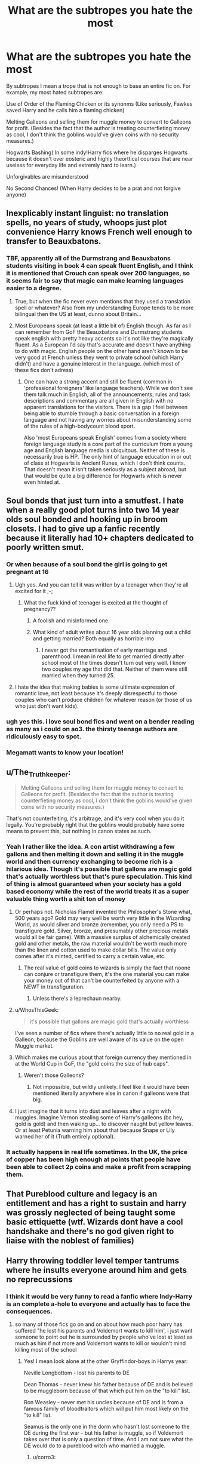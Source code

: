 #+TITLE: What are the subtropes you hate the most

* What are the subtropes you hate the most
:PROPERTIES:
:Author: fighterman13
:Score: 390
:DateUnix: 1617996634.0
:DateShort: 2021-Apr-10
:FlairText: Discussion
:END:
By subtropes I mean a trope that is not enough to base an entire fic on. For example, my most hated subtropes are:

Use of Order of the Flaming Chicken or its synonms (Like seriously, Fawkes saved Harry and he calls him a flaming chicken)

Melting Galleons and selling them for muggle money to convert to Galleons for profit. (Besides the fact that the author is treating counterfieting money as cool, I don't think the goblins would've given coins with no security measures.)

Hogwarts Bashing( In some indy!Harry fics where he disparges Hogwarts because it doesn't over eosteric and highly theorttical courses that are near useless for everyday life and extremly hard to learn.)

Unforgivables are misunderstood

No Second Chances! (When Harry decides to be a prat and not forgive anyone)


** Inexplicably instant linguist: no translation spells, no years of study, whoops just plot convenience Harry knows French well enough to transfer to Beauxbatons.
:PROPERTIES:
:Author: Avigorus
:Score: 64
:DateUnix: 1618019513.0
:DateShort: 2021-Apr-10
:END:

*** TBF, apparently all of the Durmstrang and Beauxbatons students visiting in book 4 can speak fluent English, and I think it is mentioned that Crouch can speak over 200 languages, so it seems fair to say that magic can make learning languages easier to a degree.
:PROPERTIES:
:Author: greatandmodest
:Score: 10
:DateUnix: 1618160221.0
:DateShort: 2021-Apr-11
:END:

**** True, but when the fic never even mentions that they used a translation spell or whatever? Also from my understanding Europe tends to be more bilingual then the US at least, dunno about Britain...
:PROPERTIES:
:Author: Avigorus
:Score: 7
:DateUnix: 1618193304.0
:DateShort: 2021-Apr-12
:END:


**** Most Europeans speak (at least a little bit of) English though. As far as I can remember from GoF the Beauxbatons and Durmstrang students speak english with pretty heavy accents so it's not like they're magically fluent. As a European I'd say that's accurate and doesn't have anything to do with magic. English people on the other hand aren't known to be very good at French unless they went to private school (which Harry didn't) and have a genuine interest in the language. (which most of these fics don't adress)
:PROPERTIES:
:Author: AdventurousTeacher83
:Score: 2
:DateUnix: 1618925445.0
:DateShort: 2021-Apr-20
:END:

***** One can have a strong accent and still be fluent (common in 'professional foreigners' like language teachers). While we don't see them talk much in English, all of the announcements, rules and task descriptions and commentary are all given in English with no apparent translations for the visitors. There is a gap I feel between being able to stumble through a basic conversation in a foreign language and not having any worries about misunderstanding some of the rules of a high-bodycount blood sport.

Also 'most Europeans speak English' comes from a society where foreign language study is a core part of the curriculum from a young age and English language media is ubiquitous. Neither of these is necessarily true is HP. The only hint of language education in or out of class at Hogwarts is Ancient Runes, which I don't think counts. That doesn't mean it isn't taken seriously as a subject abroad, but that would be quite a big difference for Hogwarts which is never even hinted at.
:PROPERTIES:
:Author: greatandmodest
:Score: 2
:DateUnix: 1618930982.0
:DateShort: 2021-Apr-20
:END:


** Soul bonds that just turn into a smutfest. I hate when a really good plot turns into two 14 year olds soul bonded and hooking up in broom closets. I had to give up a fanfic recently because it literally had 10+ chapters dedicated to poorly written smut.
:PROPERTIES:
:Author: detectivelonglegs
:Score: 160
:DateUnix: 1618013475.0
:DateShort: 2021-Apr-10
:END:

*** Or when because of a soul bond the girl is going to get pregnant at 16
:PROPERTIES:
:Author: akalachh
:Score: 76
:DateUnix: 1618022237.0
:DateShort: 2021-Apr-10
:END:

**** Ugh yes. And you can tell it was written by a teenager when they're all excited for it ;-;
:PROPERTIES:
:Author: detectivelonglegs
:Score: 51
:DateUnix: 1618031915.0
:DateShort: 2021-Apr-10
:END:

***** What the fuck kind of teenager is excited at the thought of pregnancy??
:PROPERTIES:
:Author: MrMrRubic
:Score: 7
:DateUnix: 1618047984.0
:DateShort: 2021-Apr-10
:END:

****** A foolish and misinformed one.
:PROPERTIES:
:Author: VulpineKitsune
:Score: 16
:DateUnix: 1618051810.0
:DateShort: 2021-Apr-10
:END:


****** What kind of adult writes about 16 year olds planning out a child and getting married? Both equally as horrible imo
:PROPERTIES:
:Author: detectivelonglegs
:Score: 5
:DateUnix: 1618062014.0
:DateShort: 2021-Apr-10
:END:

******* I never got the romantisation of early marriage and parenthood. I mean in real life to get married directly after school most of the times doesn't turn out very well. I know two couples my age that did that. Neither of them were still married when they turned 25.
:PROPERTIES:
:Author: Serena_Sers
:Score: 6
:DateUnix: 1618075250.0
:DateShort: 2021-Apr-10
:END:


**** I hate the idea that making babies is some ultimate expression of romantic love, not least because it's deeply disrespectful to those couples who can't produce children for whatever reason (or those of us who just don't want kids).
:PROPERTIES:
:Author: WhosThisGeek
:Score: 8
:DateUnix: 1618067617.0
:DateShort: 2021-Apr-10
:END:


*** ugh yes this. i love soul bond fics and went on a bender reading as many as i could on ao3. the thirsty teenage authors are ridiculously easy to spot.
:PROPERTIES:
:Author: stealthxstar
:Score: 13
:DateUnix: 1618042458.0
:DateShort: 2021-Apr-10
:END:


*** Megamatt wants to know your location!
:PROPERTIES:
:Author: Jim_killer
:Score: 1
:DateUnix: 1618059084.0
:DateShort: 2021-Apr-10
:END:


** u/The_Truthkeeper:
#+begin_quote
  Melting Galleons and selling them for muggle money to convert to Galleons for profit. (Besides the fact that the author is treating counterfieting money as cool, I don't think the goblins would've given coins with no security measures.)
#+end_quote

That's not counterfeiting, it's arbitrage, and it's very cool when you do it legally. You're probably right that the goblins would probably have some means to prevent this, but nothing in canon states as such.
:PROPERTIES:
:Author: The_Truthkeeper
:Score: 51
:DateUnix: 1618019485.0
:DateShort: 2021-Apr-10
:END:

*** Yeah I rather like the idea. A con artist withdrawing a few gallons and then melting it down and selling it in the muggle world and then currency exchanging to become rich is a hilarious idea. Though it's possible that gallons are magic gold that's actually worthless but that's pure speculation. This kind of thing is almost guaranteed when your society has a gold based economy while the rest of the world treats it as a super valuable thing worth a shit ton of money
:PROPERTIES:
:Author: gerstein03
:Score: 27
:DateUnix: 1618024393.0
:DateShort: 2021-Apr-10
:END:

**** Or perhaps not. Nicholas Flamel invented the Philosopher's Stone what, 500 years ago? Gold may very well be worth very little in the Wizarding World, as would silver and bronze (remember, you only need a PS to transfigure gold. Silver, bronze, and presumably other precious metals would all be fair game). With a massive surplus of alchemically created gold and other metals, the raw material wouldn't be worth much more than the linen and cotton used to make dollar bills. The value only comes after it's minted, certified to carry a certain value, etc.
:PROPERTIES:
:Author: KevMan18
:Score: 20
:DateUnix: 1618027964.0
:DateShort: 2021-Apr-10
:END:

***** The real value of gold coins to wizards is simply the fact that noone can conjure or transfigure them, it's the one material you can make your money out of that can't be counterfeited by anyone with a NEWT in transfiguration.
:PROPERTIES:
:Author: Electric999999
:Score: 20
:DateUnix: 1618031924.0
:DateShort: 2021-Apr-10
:END:

****** Unless there's a leprechaun nearby.
:PROPERTIES:
:Author: Blaze_Vortex
:Score: 1
:DateUnix: 1618051134.0
:DateShort: 2021-Apr-10
:END:


**** u/WhosThisGeek:
#+begin_quote
  it's possible that gallons are magic gold that's actually worthless
#+end_quote

I've seen a number of fics where there's actually little to no real gold in a Galleon, because the Goblins are well aware of its value on the open Muggle market.
:PROPERTIES:
:Author: WhosThisGeek
:Score: 9
:DateUnix: 1618067894.0
:DateShort: 2021-Apr-10
:END:


**** Which makes me curious about that foreign currency they mentioned in at the World Cup in GoF, the "gold coins the size of hub caps".
:PROPERTIES:
:Author: The_Truthkeeper
:Score: 3
:DateUnix: 1618034504.0
:DateShort: 2021-Apr-10
:END:

***** Weren't those Galleons?
:PROPERTIES:
:Author: Miqdad_Suleman
:Score: 2
:DateUnix: 1618044607.0
:DateShort: 2021-Apr-10
:END:

****** Not impossible, but wildly unlikely. I feel like it would have been mentioned literally anywhere else in canon if galleons were that big.
:PROPERTIES:
:Author: The_Truthkeeper
:Score: 2
:DateUnix: 1618045806.0
:DateShort: 2021-Apr-10
:END:


**** I just imagine that it turns into dust and leaves after a night with muggles. Imagine Vernon stealing some of Harry's galleons (bc hey, gold is gold) and then waking up... to discover naught but yellow leaves. Or at least Petunia warning him about that because Snape or Lily warned her of it (Truth entirely optional).
:PROPERTIES:
:Author: Just_a_Lurker2
:Score: 1
:DateUnix: 1618043995.0
:DateShort: 2021-Apr-10
:END:


*** It actually happens in real life sometimes. In the UK, the price of copper has been high enough at points that people have been able to collect 2p coins and make a profit from scrapping them.
:PROPERTIES:
:Author: greatandmodest
:Score: 1
:DateUnix: 1618160323.0
:DateShort: 2021-Apr-11
:END:


** That Pureblood culture and legacy is an entitlement and has a right to sustain and harry was grossly neglected of being taught some basic ettiquette (wtf. Wizards dont have a cool handshake and there's no god given right to liaise with the noblest of families)
:PROPERTIES:
:Author: selwyntarth
:Score: 52
:DateUnix: 1618025845.0
:DateShort: 2021-Apr-10
:END:


** Harry throwing toddler level temper tantrums where he insults everyone around him and gets no reprecussions
:PROPERTIES:
:Author: Bleepbloopbotz2
:Score: 279
:DateUnix: 1617996879.0
:DateShort: 2021-Apr-10
:END:

*** I think it would be very funny to read a fanfic where Indy-Harry is an complete a-hole to everyone and actually has to face the consequences.
:PROPERTIES:
:Author: Serena_Sers
:Score: 140
:DateUnix: 1618000591.0
:DateShort: 2021-Apr-10
:END:

**** so many of those fics go on and on about how much poor harry has suffered "he lost his parents and Voldemort wants to kill him', i just want someone to point out he is surrounded by people who've lost at least as much as him if not more and Voldemort wants to kill or wouldn't mind killing most of the school
:PROPERTIES:
:Author: corro3
:Score: 140
:DateUnix: 1618002573.0
:DateShort: 2021-Apr-10
:END:

***** Yes! I mean look alone at the other Gryffindor-boys in Harrys year:

Neville Longbottom - lost his parents to DE

Dean Thomas - never knew his father because of DE and is believed to be muggleborn because of that which put him on the "to kill" list.

Ron Weasley - never met his uncles because of DE and is from a famous family of bloodtraitors which will put him most likely on the "to kill" list.

Seamus is the only one in the dorm who hasn't lost someone to the DE during the first war - but his father is muggle, so if Voldemort takes over that is only a question of time. And I am not sure what the DE would do to a pureblood witch who married a muggle.
:PROPERTIES:
:Author: Serena_Sers
:Score: 120
:DateUnix: 1618004388.0
:DateShort: 2021-Apr-10
:END:

****** u/corro3:
#+begin_quote
  And I am not sure what the DE would do to a pureblood witch who married a muggle
#+end_quote

nothing good, i think best case scenario she's allowed to allowed to "redeem herself" by killing him
:PROPERTIES:
:Author: corro3
:Score: 64
:DateUnix: 1618006666.0
:DateShort: 2021-Apr-10
:END:


****** u/WhosThisGeek:
#+begin_quote
  Seamus is the only one in the dorm who hasn't lost someone to the DE during the first war
#+end_quote

He's also the only one in the dorm that turns on Harry in book 5 - /probably/ actually coincidence, but that could be story fodder.
:PROPERTIES:
:Author: WhosThisGeek
:Score: 8
:DateUnix: 1618067721.0
:DateShort: 2021-Apr-10
:END:

******* Uh, I never realised that before, but you are totally right. Definitively something to consider as a story idea next time I write something about fifth year.
:PROPERTIES:
:Author: Serena_Sers
:Score: 2
:DateUnix: 1618070556.0
:DateShort: 2021-Apr-10
:END:


** This might have already been mentioned, but I can't stand when Harry has like stocks in the daily prophet and uses it make them “a respectable paper” and what not. This typically occurs right after the goblin dudes have just informed him about his ginormous inheritance that meanie Dumbledore has been hiding
:PROPERTIES:
:Author: summerygreen
:Score: 103
:DateUnix: 1618019505.0
:DateShort: 2021-Apr-10
:END:

*** Also when Harry is mad that Dumbledore held onto the invisibility cloak until he was 11. Realistically, no one is gonna give a child an invisibility cloak
:PROPERTIES:
:Author: summerygreen
:Score: 78
:DateUnix: 1618019562.0
:DateShort: 2021-Apr-10
:END:

**** Realistically, nobody's going to trust a teenager with one either. For a number of obvious reasons
:PROPERTIES:
:Author: adambomb90
:Score: 68
:DateUnix: 1618024507.0
:DateShort: 2021-Apr-10
:END:

***** I mean to be fair the wizarding world seemed perfectly fine with trusting a teenager to defeat a genocidal dictator...
:PROPERTIES:
:Author: abyssal_chicken_
:Score: 17
:DateUnix: 1618063741.0
:DateShort: 2021-Apr-10
:END:

****** They give them a reality-bending sticks in a mostly unsupervised environnement, the invisibility cloak is honestly rather tame in comparison.

Hogwarts not having a 40% mortality rate from dumb use of wands by teenagers is honestly astounding. I mean some people on 4chan managed to get kids to eat detergent and drinking cough sirup to overdose is a thing, I can already picture how many dumbasses would end up in the hospital or dead by trying a spell someone told them about on a friend or on themselves.
:PROPERTIES:
:Author: Laenthis
:Score: 11
:DateUnix: 1618079014.0
:DateShort: 2021-Apr-10
:END:


**** Yeah, it's pretty thin. It's only reasonable in fics where Harry grows up in a magical home as otherwise he would risk breaking the Statute of Secrecy.
:PROPERTIES:
:Author: ptolemyspyjamas
:Score: 2
:DateUnix: 1618047801.0
:DateShort: 2021-Apr-10
:END:


*** With such a specific idea how is the fanfiction using a trope and not just ripping off another fanfiction? These are essentially fanfictions of fanfictions with the only added content being a paraphrase. Fucking boils my blood, what do these authors want to do? Is this a typing exercise?
:PROPERTIES:
:Author: selwyntarth
:Score: 17
:DateUnix: 1618025988.0
:DateShort: 2021-Apr-10
:END:


*** Using money to influence media, what an irony!
:PROPERTIES:
:Author: Theredeeme
:Score: 4
:DateUnix: 1618044357.0
:DateShort: 2021-Apr-10
:END:


*** Especially when the writer has no idea of how the stock market actually works and also puts in no effort to explain why the wizarding world has one.
:PROPERTIES:
:Author: greatandmodest
:Score: 1
:DateUnix: 1618160472.0
:DateShort: 2021-Apr-11
:END:


** I'm going to put mine in the form of hypothetical dialogue lines:

- "I swear on my magic... So mote it be!"
- "But Harry, we can't do this thing that's very obviously sensible and necessary! It's against the rules!"
- "'Mione"
- "She's a night... Wait, she isn't in the earshot yet. OK, now she's close enough. Ahem... She's a nightmare! That's why she doesn't have any friends! OK, I think she heard me this time."
- "Dumbledore, stop oppressing us! We just want to be left alone to practice Dark Arts with/on consenting partners!"
- "Everybody hates us just because we are the Best House, and we would be totally supportive of a Muggleborn in our midst! Gryffindors are the real bullies, and Dumbledore is the biggest bully of them all!"
- "Sure, Dumbledore and the Ministry will tell you that I am a 'villain', a 'terrorist', a 'mass murderer', but really, I just want the wizarding world to be a little more meritocratic, and it's not my fault that the one with the most merit is me, that they resist my perfectly reasonable goals, and their methods are just as bad as mine."
- "Gee Albus, what are we gonna do tonight?" "The same thing we do every night: try to suppress Harry's magical potential, steal his money, and deny him his harem, all for the Greater Good!"
- "All this time, Bellatrix was my real mother? Goodbye, all my friends and mentors and everything I believed in up to this moment! Hello, pretty dresses, Dark Arts, and pureblood culture!"
- "I am sorry, dear, your magical core just isn't big enough to cast this spell effectively."
:PROPERTIES:
:Author: turbinicarpus
:Score: 31
:DateUnix: 1618051002.0
:DateShort: 2021-Apr-10
:END:

*** I really want a parody fic like this, it's so hilarious!
:PROPERTIES:
:Author: Kymanifesto
:Score: 5
:DateUnix: 1618455117.0
:DateShort: 2021-Apr-15
:END:


** “Dumb-as-a-door”, usually used in conjecture with ‘Order of the Flaming Chickens': I once read the first chapter of a fic where James revealed in a letter (that Gringotts had for some reason lmao) that Harry was actually the child of him and Regulus and Lily was a bitch who love potioned him or something. And in this letter, he refers to a certain someone as “Dumb-ass”. Like, the whole way through the letter. How original!

Molly Weasley bashing, especially the “she's throwing away all the artefacts in Grimmauld Place, which actually belongs to Harry!” trope.
:PROPERTIES:
:Author: stolethemorning
:Score: 215
:DateUnix: 1617999207.0
:DateShort: 2021-Apr-10
:END:

*** u/Serena_Sers:
#+begin_quote
  “Dumb-as-a-door”

  ‘Order of the Flaming Chickens'
#+end_quote

if I read one of those two I usually stop reading. In my experience it doesn't get better from that point on.
:PROPERTIES:
:Author: Serena_Sers
:Score: 100
:DateUnix: 1618000765.0
:DateShort: 2021-Apr-10
:END:

**** I allow them if it's the bad guys saying them.
:PROPERTIES:
:Author: TheWhiteSquirrel
:Score: 19
:DateUnix: 1618022384.0
:DateShort: 2021-Apr-10
:END:


**** What's worse is that someone wrote that first and then everyone who read it thought "damn what a great and smart insult" and now you're lucky if you can go three fics without at least one of them popping up
:PROPERTIES:
:Author: TalkToTheHandKaiba
:Score: 87
:DateUnix: 1618002012.0
:DateShort: 2021-Apr-10
:END:


*** Molly bashing probably makes the least sense of any of them. Apparently she wants to get her hands on that sweet sweet Potter money, but if she wanted money why did she marry Arthur? And why does she keep fucking him? 7 kids don't happen by accident; at some point you have to figure out where they're coming from. And then she's throwing out Harry's stuff when she cleans? How does that work, when the only time she was cleaning Grimmauld Place was while Sirius was alive? Plus, who the actual fuck wants stuff thats been mouldering for a decade or so?

I mean, I won't turn it down if it seems like there's an interesting twist to it or something original in the story, but it really is the least logical of all the bashings.
:PROPERTIES:
:Author: InterminableSnowman
:Score: 114
:DateUnix: 1618005126.0
:DateShort: 2021-Apr-10
:END:

**** She had 7 kids to get the child benefits of course. How did you not know this? smh
:PROPERTIES:
:Author: CheapCustard
:Score: 91
:DateUnix: 1618006221.0
:DateShort: 2021-Apr-10
:END:

***** No no.. She kept fucking him so she could finally have a girl and then stop. The girl can then marry a rich lord of 7 Houses, and kill the husband, so all her money will then become hers.

Molly is playing the long game.
:PROPERTIES:
:Author: NarutoFan007
:Score: 27
:DateUnix: 1618053151.0
:DateShort: 2021-Apr-10
:END:

****** That makes sense. The child benefits were just a bonus.
:PROPERTIES:
:Author: CheapCustard
:Score: 12
:DateUnix: 1618054309.0
:DateShort: 2021-Apr-10
:END:


***** This is a joke right?
:PROPERTIES:
:Author: NahImTheGoat
:Score: 17
:DateUnix: 1618007238.0
:DateShort: 2021-Apr-10
:END:

****** Yeah
:PROPERTIES:
:Author: CheapCustard
:Score: 47
:DateUnix: 1618007498.0
:DateShort: 2021-Apr-10
:END:

******* Ok take my upvote, i just had to confirm because the amount of bashing i see in fanfiction makes me wonder if people are actually dumb
:PROPERTIES:
:Author: NahImTheGoat
:Score: 43
:DateUnix: 1618008174.0
:DateShort: 2021-Apr-10
:END:

******** The smh in the end was, I think, supposed to indicate that it was sarcasm xd
:PROPERTIES:
:Author: VulpineKitsune
:Score: 1
:DateUnix: 1618052830.0
:DateShort: 2021-Apr-10
:END:


****** Good on you for asking
:PROPERTIES:
:Author: YellowGetRekt
:Score: 20
:DateUnix: 1618008042.0
:DateShort: 2021-Apr-10
:END:

******* [removed]
:PROPERTIES:
:Score: 25
:DateUnix: 1618008975.0
:DateShort: 2021-Apr-10
:END:

******** I think Barack Obama is trying to steal Harry's vault
:PROPERTIES:
:Author: Tsorovar
:Score: 32
:DateUnix: 1618037463.0
:DateShort: 2021-Apr-10
:END:


**** I mean, there are plenty of other flaws to attack. Like not working, when she had plenty of skills. Stuff like that. Why would you attack her for flaws that she /doesn't/ actually have? And also, why would you portray /any/ character as pure evil when canonically everything was various shades of grey?
:PROPERTIES:
:Author: Just_a_Lurker2
:Score: 16
:DateUnix: 1618041984.0
:DateShort: 2021-Apr-10
:END:


**** And I think she even bought Harry's school books for him at one point, and refused money from Harry a couple times, saying that he was “family”.

Yes omg, the cleaning out trope is so annoying. Moody Indy Harry is like “she's throwing out all these things that I own, that's illegal”, but come on Harry, she's cleaning your house out for free?! Moody Indy Harry is also like “the Order are using my house, that's illegal” but Sirius gave it to the Order as headquarters when he was alive, and Canon Harry gave his blessing for them to stay there when he inherited it.

People also bash her for believing Rita Skeeter about Hermione playing with Harry's heart but honestly it is not that far fetched to believe a published newspaper- and she doesn't even know Hermione that well at that point. She doesn't call her a whore or anything either, she just sends her a smaller egg than Harry and Ron for Easter. That shows remarkable loyalty to Harry actually.
:PROPERTIES:
:Author: stolethemorning
:Score: 86
:DateUnix: 1618006617.0
:DateShort: 2021-Apr-10
:END:

***** I can see getting on her case a bit about Rita, because she should know everything Rita publishes is, if not exaggerated, sensationalized. Even then it's a fairly minor thing; there's no reason for her not to think Hermione might be romantically attracted to her friend and that something odd was going on. If anything, I'd say we should smack the boys around a bit for not sharing some of their eggs with Hermione in solidarity.
:PROPERTIES:
:Author: InterminableSnowman
:Score: 74
:DateUnix: 1618007435.0
:DateShort: 2021-Apr-10
:END:

****** Literally after the Quidditch World Cup she hears Arthur cursing Rita Skeeter because of the scandal of the missing ministry worker and the Death Eater raid the day before, so she should know already how she spins stories with so much bullshit... hell, she doesn't even get the right name sometimes...
:PROPERTIES:
:Author: potarouser
:Score: 40
:DateUnix: 1618008886.0
:DateShort: 2021-Apr-10
:END:

******* The Daily Prophet makes no sense, it's simultaneously a terrible gospic rag that publishes garbage by Skeeter than doesn't even get names right, let alone facts, and so widely respected and believed that a few critical articles can turn the nation against its two biggest heroes.
:PROPERTIES:
:Author: Electric999999
:Score: 35
:DateUnix: 1618010668.0
:DateShort: 2021-Apr-10
:END:

******** In my country there is a newspaper that has about 40% readership in the population. It's known for printing false information. We actually learn that at school. And (as a western democracy) we have alternatives: TV, Radio, Internet and other newspapers. But their readers (nearly half of the country) still believe almost everything that is written in there.

Monopolism in media is poison and in the wizarding world there is only one daily newspaper. Witchs Week and the Quibbler are magazines. There is no Internet or TV as alternatives. Radio (until the Weasleys) seemed only to be used for music.

I never had any problems in believing the power the Daily Prophet had.
:PROPERTIES:
:Author: Serena_Sers
:Score: 37
:DateUnix: 1618012264.0
:DateShort: 2021-Apr-10
:END:

********* Bild?
:PROPERTIES:
:Author: amkwiesel
:Score: 7
:DateUnix: 1618036555.0
:DateShort: 2021-Apr-10
:END:

********** Kronen Zeitung ;) false country, same idea.
:PROPERTIES:
:Author: Serena_Sers
:Score: 2
:DateUnix: 1618061344.0
:DateShort: 2021-Apr-10
:END:

*********** Ahh okay
:PROPERTIES:
:Author: amkwiesel
:Score: 1
:DateUnix: 1618063261.0
:DateShort: 2021-Apr-10
:END:


*********** I read what you wrote and I thought "this has to be about the Kronen Zeitung" and I'm very happy that I was right, it's always nice to see a fellow Austrian :)
:PROPERTIES:
:Author: abyssal_chicken_
:Score: 1
:DateUnix: 1618063476.0
:DateShort: 2021-Apr-10
:END:


******** Part of me wonders if Rita might actually have the chops to be a really good investigative journalist.

As in, every now and again, she turns in a *really* solid, researched, important story about some scandal or other...and this gives her the credibility to be believed when she's gossiping and muckraking.

If she wants to get it right, she has the connections, the intelligence and the skill to get it right. She *can* tell important stories. She just doesn't want to.
:PROPERTIES:
:Author: AlamutJones
:Score: 29
:DateUnix: 1618019424.0
:DateShort: 2021-Apr-10
:END:

********* She does do an excellent job spying on people, she just bizarrely then prints a bucnh of made up nonsense rather than the actual gossip, it's weird.
:PROPERTIES:
:Author: Electric999999
:Score: 26
:DateUnix: 1618020705.0
:DateShort: 2021-Apr-10
:END:

********** I think that is what makes her so dangerous. Her stories are most of the time not complete lies. They have a true core on which they are built. But then she exaggerates and invents some parts on her own.

For example it wasn't a lie that Harry was

- friends with a halfgiant who has some illegal breeding experiments running

- friends with a werewolf who endangered students

- a parselmouth

- having a hurting scar

But by exaggerating those things or taking things out of context she became a nightmare. So it's very difficult for the people she writes about to defend themself.
:PROPERTIES:
:Author: Serena_Sers
:Score: 26
:DateUnix: 1618025256.0
:DateShort: 2021-Apr-10
:END:


********* She did have to do some definite investigative research to write the Dumbledore book in DH, though obviously it had that poisonous Rita Skeeter touch as well.
:PROPERTIES:
:Author: Yosituna
:Score: 14
:DateUnix: 1618023808.0
:DateShort: 2021-Apr-10
:END:

********** Investigative research in this case just happened to involve drugging a little old lady, but who cares as long as the gossip is good.
:PROPERTIES:
:Author: BaronVonRuthless91
:Score: 5
:DateUnix: 1618065569.0
:DateShort: 2021-Apr-10
:END:


********* I can believe that! Say, do we actually know what she did when Voldemort took over? Cuz I can totally believe she'd spy on the Imperiused Minister, somehow find out what's up, attempt to publish it but gets silenced
:PROPERTIES:
:Author: Just_a_Lurker2
:Score: 3
:DateUnix: 1618042311.0
:DateShort: 2021-Apr-10
:END:


******** Hello. I notice you have no clue about the British newspaper landscape. Let me quickly remind you that [[https://youtu.be/5eBT6OSr1TI][the Daily Mail exists]].
:PROPERTIES:
:Author: Krististrasza
:Score: 20
:DateUnix: 1618016321.0
:DateShort: 2021-Apr-10
:END:

********* The difference is that in real life if the daily mail told us all to hate someone, most people would ignore it, rather than do a 180 with their opinions.
:PROPERTIES:
:Author: Electric999999
:Score: 9
:DateUnix: 1618020650.0
:DateShort: 2021-Apr-10
:END:

********** I don't believe that to be true unfortunately. People won't acknowledge it but the stuff they read poisons them. Just look at the Meghan Markle furore
:PROPERTIES:
:Author: throwawayinnit96
:Score: 5
:DateUnix: 1618057966.0
:DateShort: 2021-Apr-10
:END:


********* As does The Guardian.
:PROPERTIES:
:Author: horrorshowjack
:Score: 4
:DateUnix: 1618026324.0
:DateShort: 2021-Apr-10
:END:


******** That is pretty much what British papers are like.
:PROPERTIES:
:Author: throwawayinnit96
:Score: 1
:DateUnix: 1618057900.0
:DateShort: 2021-Apr-10
:END:

********* The difference is that noone with a working brain believes the crap tabloids publish IRL
:PROPERTIES:
:Author: Electric999999
:Score: 1
:DateUnix: 1618059606.0
:DateShort: 2021-Apr-10
:END:

********** A lot of what the papers do is subconscious not conscious. And unfortunately idiots make up enough of the population
:PROPERTIES:
:Author: throwawayinnit96
:Score: 3
:DateUnix: 1618059652.0
:DateShort: 2021-Apr-10
:END:


******* The daily prophet has enough credibility to nearly destroy Dumbledores and Harrys reputation - both who were heroes that saved their world.

I think we should cut Molly a bit of slack here if we think about how media works in our world - and how propaganda can totally screw with people.
:PROPERTIES:
:Author: Serena_Sers
:Score: 33
:DateUnix: 1618009535.0
:DateShort: 2021-Apr-10
:END:

******** I meant sorely Rita Skeeter, not the Prophet, though it's still garbage...

Also yeah, rumors can create lapses of judgement, though molly's didn't last too long
:PROPERTIES:
:Author: potarouser
:Score: 6
:DateUnix: 1618010214.0
:DateShort: 2021-Apr-10
:END:

********* u/Serena_Sers:
#+begin_quote
  I meant sorely Rita Skeeter
#+end_quote

People tend to forget that she was actually one of the most important journalists from the daily prophet.

Lying sadly works if the lie is believed by enough people. In my country we have one newspaper that regularly has to print apologys or they would get sued even more - and it is still the most read newspaper world wide in relation to the population.
:PROPERTIES:
:Author: Serena_Sers
:Score: 16
:DateUnix: 1618010989.0
:DateShort: 2021-Apr-10
:END:

********** Molly lived with Arthur, the head of misuse of muggles objects (or something), and Percy, the assistant of Barty Crouch Senior, both of them say how Rita obtains her "info" and how she writes what she wants with it, creating scandal and ruining reputations, Molly should know by then that Rita is not reliable...

Then again, it is literally stated that most if not all wizards lack common sense, or how they buy everything the goverment tells them. So I guess I can't fault much how she believed Rita, or maybe because it was about Harry that she lacked the common sense.
:PROPERTIES:
:Author: potarouser
:Score: 14
:DateUnix: 1618012724.0
:DateShort: 2021-Apr-10
:END:

*********** Turns out, Molly isn't evil. She's just gullible.
:PROPERTIES:
:Author: Krististrasza
:Score: 12
:DateUnix: 1618016005.0
:DateShort: 2021-Apr-10
:END:


****** The thing about Rita Skeeter is that she's *very good at her job*.

She's publishing absolute tripe, we know that...but it's readable, sellable, *believable* tripe to quite a lot of the wizarding world. Not just to Molly.
:PROPERTIES:
:Author: AlamutJones
:Score: 53
:DateUnix: 1618008382.0
:DateShort: 2021-Apr-10
:END:

******* Lockhart an Skeeter are very good at telling a story. Lockhart's failure was his inability to effectively back up his claims in person
:PROPERTIES:
:Author: Jahoan
:Score: 13
:DateUnix: 1618032260.0
:DateShort: 2021-Apr-10
:END:

******** Actually Lockhart's failure was trying to get to the Boy-Who-Lived through teaching defence, something that he was wholeheartedly un-equipped to do.

He was so un-equipped that it boggles the mind and strains suspense of disbelief when you consider that OWLs and NEWTs are a thing.
:PROPERTIES:
:Author: VulpineKitsune
:Score: 2
:DateUnix: 1618053008.0
:DateShort: 2021-Apr-10
:END:


***** I don't think bashing Molly is necessary but I can see why it happens, she is not the saint many see her as. You rarely see anything written in between though. I would prefer her to be written to reflect her whole self. A woman who puts family above all else. While she should have known Rita was writing BS, she counted Harry as her son and wanted to protect him. You can see this again when she spoke up against Sirius, but this looks like she is trying to keep them apart. She thought she knew best and would hear anything else. She was not kind to Fleur and she didn't want her with Bill. She can come off as overbearing, smothering, and rigid, so some light bashing could be seen as appropriate.
:PROPERTIES:
:Author: tres_gato_patas
:Score: 23
:DateUnix: 1618016237.0
:DateShort: 2021-Apr-10
:END:

****** The point of bashing is its over the top though. But yeah, I'd like to be able to write a nuanced portrait of her (as, for all her faults, JKR did)
:PROPERTIES:
:Author: Just_a_Lurker2
:Score: 6
:DateUnix: 1618042630.0
:DateShort: 2021-Apr-10
:END:

******* Many people claim that anything that doesn't portray a character as positively as canon is bashing though.
:PROPERTIES:
:Author: TheDarkShepard
:Score: 1
:DateUnix: 1618102633.0
:DateShort: 2021-Apr-11
:END:

******** That's just dumb. Pointing out Dumbledore has flaws isn't bashing; writing him as a baby-eating puppy-killer who forced his brother to do certain things involving goats /is/ though.
:PROPERTIES:
:Author: Just_a_Lurker2
:Score: 2
:DateUnix: 1618129678.0
:DateShort: 2021-Apr-11
:END:


***** u/Tsorovar:
#+begin_quote
  Moody Indy Harry is like “she's throwing out all these things that I own, that's illegal”
#+end_quote

And owning dark artefacts is also illegal
:PROPERTIES:
:Author: Tsorovar
:Score: 17
:DateUnix: 1618038222.0
:DateShort: 2021-Apr-10
:END:


***** She knew about Rita Skeeter. She had insulted Arthur and one of her kids. It's baffling, then, that she should believe a single word of her.
:PROPERTIES:
:Author: Just_a_Lurker2
:Score: 2
:DateUnix: 1618042117.0
:DateShort: 2021-Apr-10
:END:


***** She also kept using Lockhart books as references after he was exposed as a fraud and tried to mind-wipe 1.5 of her sons and leave her daughter to die.

Also, her dismissive comments about Arthur's job pre-HBP show a disregard for Muggles and a contempt for her own husband's interests.
:PROPERTIES:
:Author: WhosThisGeek
:Score: 2
:DateUnix: 1618068038.0
:DateShort: 2021-Apr-10
:END:


**** Dick's too good
:PROPERTIES:
:Author: chlorinecrownt
:Score: 5
:DateUnix: 1618011273.0
:DateShort: 2021-Apr-10
:END:


**** It's less that Molly bashing makes no sense, because she has moments where she's genuinely horrible to Sirius and several other characters. And more that the KIND of bashing people do makes no sense.

Molly is always a thief and a rapist. Hardly anyone who claims to dislike her ever uses the things she's actually bad about, which is rather ironic, since those actual behaviors and attitudes are the reason they don't like her character to begin with.

Yeah, she was a control freak who insulted and infantilized everyone around her and bullied people into getting her way, but that's not compelling enough to cause drama or cast her in a negative light, so I made her a gold digger and just had her spray amorentia out of a fire hose at everyone who came near her.
:PROPERTIES:
:Author: geosmin7
:Score: 1
:DateUnix: 1618038018.0
:DateShort: 2021-Apr-10
:END:

***** Please make some fan art of that
:PROPERTIES:
:Author: Just_a_Lurker2
:Score: 1
:DateUnix: 1618042687.0
:DateShort: 2021-Apr-10
:END:


**** To get a Girl why did she stop after Ginny?
:PROPERTIES:
:Author: Janniinger
:Score: 1
:DateUnix: 1618047240.0
:DateShort: 2021-Apr-10
:END:


*** Moldy shorts! Immediately turns me off.
:PROPERTIES:
:Author: fireburningbright
:Score: 35
:DateUnix: 1618010642.0
:DateShort: 2021-Apr-10
:END:

**** And “the old coot” for Dumbledore. Over and over every time he is referred to.
:PROPERTIES:
:Author: hopperella
:Score: 27
:DateUnix: 1618025062.0
:DateShort: 2021-Apr-10
:END:

***** Not old goat? I always think of GOAT (Greatest Of All Time) for that one,
:PROPERTIES:
:Author: Just_a_Lurker2
:Score: 4
:DateUnix: 1618041808.0
:DateShort: 2021-Apr-10
:END:


**** Well, the canon insult is "and Voldy's gone mouldy" (by Peeves).
:PROPERTIES:
:Author: Starfox5
:Score: 17
:DateUnix: 1618034212.0
:DateShort: 2021-Apr-10
:END:

***** Yeah but that's Peeves. He's a poltergeist. Even Harry doing that is not believable because he's around a bunch of terrified people all the time. Like not even one gasp reaction? Plue moldyshorts is usually accompanied by even worse nicknames
:PROPERTIES:
:Author: fireburningbright
:Score: 0
:DateUnix: 1618052828.0
:DateShort: 2021-Apr-10
:END:


*** Regulus? Why Regulus? Lily cheating with Snape I can see but Regulus? Also Lily is not the kind of person that would drug anyone to date them. A very out of character James maybe but not a normal one. He's a lot of things but a rapist is not one of them. Molly Weasley bashing is something I don't get. She's has her flaws true but at the end of the day she's a compassionate and caring mother
:PROPERTIES:
:Author: gerstein03
:Score: 7
:DateUnix: 1618023352.0
:DateShort: 2021-Apr-10
:END:

**** How is james the rapist if lily drugs him? And the parents are james and regulus, not lily and regulus
:PROPERTIES:
:Author: selwyntarth
:Score: 12
:DateUnix: 1618027008.0
:DateShort: 2021-Apr-10
:END:

***** I meant to say that neither Lily nor James are people who would do something like that. Also wow I misread that and it makes even less sense now. Wow
:PROPERTIES:
:Author: gerstein03
:Score: 13
:DateUnix: 1618027101.0
:DateShort: 2021-Apr-10
:END:


**** Yo, I wish I knew. The letter also said that Severus was Harry's older brother? How would that fucking work?!

Also yeah, like the other person said it was Lily who was the rapist and it was a James/Regulus story. She and Dumbledore also orchestrated for Harry to get targeted by Voldemort- idk why- and that was when James broke free of the love potion by sheer force of protective instincts, wrote the letter in Godrics Hollow... and then somehow got it all the way to Gringotts, because obviously the goblins would take things like that. They're a bank, not a fucking post office!
:PROPERTIES:
:Author: stolethemorning
:Score: 8
:DateUnix: 1618040553.0
:DateShort: 2021-Apr-10
:END:

***** So basically James fills the role that would make sense for Lily to play and Lily fills the role that an extremely ooc James would play? And my point was that neither Lily nor James are people who would do that kind of thing
:PROPERTIES:
:Author: gerstein03
:Score: 1
:DateUnix: 1618056063.0
:DateShort: 2021-Apr-10
:END:

****** Yeah basically that. It was like the author thought they were being original because they swapped Lily and James's normal Indy backstory role lol. Definitely neither of them would ever do that, I couldn't stop rolling my eyes reading that bullshit letter!
:PROPERTIES:
:Author: stolethemorning
:Score: 2
:DateUnix: 1618065123.0
:DateShort: 2021-Apr-10
:END:


*** Yeah, I don't like bashing either. I mean, she's flawed, yes, but bashing is unnecessary
:PROPERTIES:
:Author: Just_a_Lurker2
:Score: 1
:DateUnix: 1618041706.0
:DateShort: 2021-Apr-10
:END:


** I hate it whenever Harry brings in the Muggle Queen, becoming somehow loyal only to her, and "forces the wizarding world into the 20th century" or something along those lines.
:PROPERTIES:
:Author: NarutoFan007
:Score: 164
:DateUnix: 1617999828.0
:DateShort: 2021-Apr-10
:END:

*** Nothing like monarchy to bring about modernism, am i rite?
:PROPERTIES:
:Author: JaimeJabs
:Score: 185
:DateUnix: 1618001410.0
:DateShort: 2021-Apr-10
:END:

**** rip philip
:PROPERTIES:
:Author: Theredeeme
:Score: 21
:DateUnix: 1618044386.0
:DateShort: 2021-Apr-10
:END:

***** I'm sure that about covers Megan's reaction to the news.
:PROPERTIES:
:Author: JaimeJabs
:Score: 32
:DateUnix: 1618047407.0
:DateShort: 2021-Apr-10
:END:

****** lmao
:PROPERTIES:
:Author: Theredeeme
:Score: 6
:DateUnix: 1618047451.0
:DateShort: 2021-Apr-10
:END:


****** "ffs RIP NOW, Philip!
:PROPERTIES:
:Author: NarutoFan007
:Score: 2
:DateUnix: 1618052809.0
:DateShort: 2021-Apr-10
:END:


***** rip standing for rest in piss, of course
:PROPERTIES:
:Author: lorkhansdick
:Score: 2
:DateUnix: 1618085229.0
:DateShort: 2021-Apr-11
:END:


*** For some reason I imagine these stories are always written by Americans.
:PROPERTIES:
:Author: 789987741147
:Score: 85
:DateUnix: 1618002047.0
:DateShort: 2021-Apr-10
:END:

**** Nah the Americans use the trope of overthrowing the monarchy.
:PROPERTIES:
:Author: Critical_Success_520
:Score: 54
:DateUnix: 1618003636.0
:DateShort: 2021-Apr-10
:END:

***** It's our favorite go-to since 1776
:PROPERTIES:
:Author: adambomb90
:Score: 95
:DateUnix: 1618007141.0
:DateShort: 2021-Apr-10
:END:

****** Voldemort: "Why is all of my tea missing?"

Hamerica Potter: (breaches the wall dual-wielding M-16s as the 1812 Overture plays) "NO PROGNOSTICATION WITHOUT ELIMINATION!"
:PROPERTIES:
:Author: ForwardDiscussion
:Score: 84
:DateUnix: 1618014187.0
:DateShort: 2021-Apr-10
:END:

******* You forgot our bacon that is delivered via Bald Eagle
:PROPERTIES:
:Author: adambomb90
:Score: 39
:DateUnix: 1618014260.0
:DateShort: 2021-Apr-10
:END:


***** Americans seems far more interested in the Royals than anyone in Britain, the most positive opinion anyone I know has is that they're good for tourism and don't do anything problematic.
:PROPERTIES:
:Author: Electric999999
:Score: 51
:DateUnix: 1618010761.0
:DateShort: 2021-Apr-10
:END:

****** A lot of your former colonies are weirdly invested in your Royals. I'm from an African former colony of yours, and I've always found it strange how much attention my mother paid to Royal news and gossip.
:PROPERTIES:
:Author: Anglo-Saxon-Jackson
:Score: 34
:DateUnix: 1618022971.0
:DateShort: 2021-Apr-10
:END:


****** Commonwealth country chiming in: there was a comedic overview of our government several years ago, and the part about the Queen cracked me up. It was something to the effect of...

#+begin_quote
  "New citizens have to swear to the Queen and her heirs, but thankfully I was born here so I never had to do it."
#+end_quote

Sounds about right, tbh. Also poking fun at the fact that our head of state is 'an old lady of German descent who has seven dogs'.

Most of us couldn't care less about the royals afaik.
:PROPERTIES:
:Author: hrmdurr
:Score: 10
:DateUnix: 1618048186.0
:DateShort: 2021-Apr-10
:END:


****** Yup that's why I like them.
:PROPERTIES:
:Author: DeDe_at_it_again
:Score: 13
:DateUnix: 1618012316.0
:DateShort: 2021-Apr-10
:END:


*** Huh?????
:PROPERTIES:
:Author: HellaHotLancelot
:Score: 7
:DateUnix: 1618002699.0
:DateShort: 2021-Apr-10
:END:

**** Look up Armoured Mage on ffn. The premise was good, but then he somehow becomes a loyal soldier of the UK army or something. I quit after that.
:PROPERTIES:
:Author: NarutoFan007
:Score: 35
:DateUnix: 1618009740.0
:DateShort: 2021-Apr-10
:END:

***** I felt that was absurd. There was no reason.
:PROPERTIES:
:Author: dragon_uke
:Score: 8
:DateUnix: 1618017354.0
:DateShort: 2021-Apr-10
:END:


*** I saw one where the Trio goes to the queen to get Sirius pardoned because there is some magical and muggle pact that includes wizards following some laws of muggle and Queen being head of state for them.

Didn't complete it but honestly, it was well written,
:PROPERTIES:
:Author: mcurieosity
:Score: 1
:DateUnix: 1618132416.0
:DateShort: 2021-Apr-11
:END:


** Does MC ranting count? I've come across several fics that just seem to be the main character ranting about everything and everyone for paragraphs and paragraphs on end. Like out loud, to groups of people. And the people just stand there and listen, I guess?

I've never actually finished reading such a fic though, so maybe that's a main trope and that's all the fic ends up being.
:PROPERTIES:
:Author: crochetawayhpff
:Score: 27
:DateUnix: 1618021461.0
:DateShort: 2021-Apr-10
:END:

*** It did happen in canon, but it happened in moderation, and with good characterization, unlike in fanfics.
:PROPERTIES:
:Author: natsuzamaki
:Score: 7
:DateUnix: 1618033574.0
:DateShort: 2021-Apr-10
:END:


** Muggle-wank or Pure-blood wank fics. I hate reading fics where they reduce magic to basically nothing in favor of living like a Muggle. It makes reading an HP fic pointless imo, but I also hate the other extreme.
:PROPERTIES:
:Author: eirajenson
:Score: 116
:DateUnix: 1618003869.0
:DateShort: 2021-Apr-10
:END:

*** I'm kinda in favor of muggle wank if it's not too extreme because it's a bit close to Humanity Fuck Yeah narrative, you can still do amazing shit without any innate power with the aid of good ol' science.

I had an idea that would be nice to see put to use : Muggle scientist accidently discovers magic and see the potential it could reach if combined to engineering and research, and therefore decide to get wizards involved by any means necessary. I mean, we could already colonize the solar system if we mixed technology with magic.
:PROPERTIES:
:Author: Laenthis
:Score: 9
:DateUnix: 1618079324.0
:DateShort: 2021-Apr-10
:END:


*** I know this is from fanfiction, but the "blood purity" and "blood diversity" have points, and also are bad if only one is used...

Say if a family can use branches of magic easier than others, or unique types of magic, like parselmouth, then mantaining the "blood" makes it last.

On the other hand, if they just marry to purebloods, then the "blood" stagnates, like the Gaunt line, where they were near squibs because of literal inbreeding.
:PROPERTIES:
:Author: potarouser
:Score: 51
:DateUnix: 1618009218.0
:DateShort: 2021-Apr-10
:END:


** I don't mind the unforgivables as misunderstood if they are talking about how they were created. The only reason this would be acceptable is if it was created by farmers as a painless way to kill animals for food and was then misused by people.

I agree with the rest of yours!
:PROPERTIES:
:Author: gammily
:Score: 73
:DateUnix: 1618010914.0
:DateShort: 2021-Apr-10
:END:

*** I read all the time that “You can use the levitation charm to throw someone off a Cliff. Does that make it unforgivable?”

The thing is, that while you /could/ kill with the levitation charm, that not it's primary purpose. As opposed to the Killing Curse which has literally one use. It is perfectly reasonable to outlaw a spell that can only be used to kill people, has no counter, and must be used by someone who hates their victim. Sure, you could use it for euthanasia, but there is certainly a better, less dangerous way to do it.
:PROPERTIES:
:Author: Princely-Principals
:Score: 72
:DateUnix: 1618025612.0
:DateShort: 2021-Apr-10
:END:

**** It's not like killing people with other spells is legal.

It's simply that at best any casting if the killing curse is attempted murder.
:PROPERTIES:
:Author: Electric999999
:Score: 48
:DateUnix: 1618031405.0
:DateShort: 2021-Apr-10
:END:

***** "You have to mean it." Every casting of an Unforgivable requires the effect to be the intent, every time.
:PROPERTIES:
:Author: Jahoan
:Score: 37
:DateUnix: 1618032959.0
:DateShort: 2021-Apr-10
:END:

****** That was just the cruciatus, we never get much on the killing curse beyond it being difficult to cast, and Imperio is used a few times with no comment on any unusual requirements.
:PROPERTIES:
:Author: Electric999999
:Score: 7
:DateUnix: 1618059721.0
:DateShort: 2021-Apr-10
:END:


**** Hate isn't a requirement. You need to /mean/ it, to want someone dead. Theoretically, if someone is clearly in pain, a desire to end that would work, because you'd want that someone to die. The spell doesn't check for malicious intent or hate.
:PROPERTIES:
:Author: Just_a_Lurker2
:Score: 27
:DateUnix: 1618042975.0
:DateShort: 2021-Apr-10
:END:


**** Ahh I took it it as a way of killing animals painlessly and quickly similar to shechita (Kosher method of slaughter) but with seemingly less trauma and physical blood.
:PROPERTIES:
:Author: gammily
:Score: 10
:DateUnix: 1618030583.0
:DateShort: 2021-Apr-10
:END:


*** At a stretch, I can kind of see AK working as euthanasia for terminally/chronically ill people (assuming wizards even have terminal illnesses). E.g. severe/debilitating lycanthropy before Wolfsbane was invented. If we assume... I dunno, fast-acting poisons were hard to brew unless you were a Potions master and knew what you were about.

Imperio and Crucio, not so much.
:PROPERTIES:
:Author: twinfiresigns14
:Score: 37
:DateUnix: 1618016284.0
:DateShort: 2021-Apr-10
:END:

**** I did read one where Helga Hufflepuff invented the AK to humanely kill livestock. It's sort of my headcanon now.
:PROPERTIES:
:Author: horrorshowjack
:Score: 26
:DateUnix: 1618026615.0
:DateShort: 2021-Apr-10
:END:

***** I'm pretty sure that the AK needs the user to want someone dead without a doubt. If someone was in incredible pain and if left on the battlefield would lead to torture and death, an AK would be a blessing. Wanting to spare them that suffering would probably be enough to cast it
:PROPERTIES:
:Author: Puzzled-You
:Score: 20
:DateUnix: 1618035768.0
:DateShort: 2021-Apr-10
:END:

****** Then again, caring about someone would be the opposite emotion to cold blooded murder, right? Or would their comrade have to just weigh the fact that an injured soldier can be tortured for information and there for be a liability, aka don't need to leave any loose ends on the field?

I suppose it really just comes down to how the author spins it.
:PROPERTIES:
:Author: BlueSkies5Eva
:Score: 0
:DateUnix: 1618049577.0
:DateShort: 2021-Apr-10
:END:

******* u/VulpineKitsune:
#+begin_quote
  Then again, caring about someone would be the opposite emotion to cold blooded murder, right?
#+end_quote

I think you misunderstood what they said. Wanting someone dead /isn't/ always equal to cold blooded murder. If you kill someone during a fight in a war, you couldn't call it that, would you? It's war and both sides want the other dead.

If someone gets hit by a lethal, irreversible but slow acting curse, killing them wouldn't be murder either. Especially if they themselves are not opposed to you killing them.
:PROPERTIES:
:Author: VulpineKitsune
:Score: 3
:DateUnix: 1618052116.0
:DateShort: 2021-Apr-10
:END:

******** No no, I mean if someone is on your side and they're facing slow death or torture in the enemies hands, you killing them out of mercy is more out of kindness than apathy/ill feeling, you see? So by canon terms "you have to mean it" I feel like it wouldn't be possible to mercy kill someone, since you /want them dead/, whereas with a mercy kill it's pity that's the driving force.
:PROPERTIES:
:Author: BlueSkies5Eva
:Score: 0
:DateUnix: 1618055194.0
:DateShort: 2021-Apr-10
:END:

********* But it doesn't matter what you are feeling. /Why/ you want them dead doesn't matter. On the fact that you want them to end up dead does.

It's possible that if you don't have a strong enough resolve, you won't be able to "want them dead" because you care about them.

But what you use in order to conjure up that intent is irrelevant as long as the end product is them dying.
:PROPERTIES:
:Author: VulpineKitsune
:Score: 3
:DateUnix: 1618055394.0
:DateShort: 2021-Apr-10
:END:

********** But it /does/ matter what you're feeling. Harry casting Crucio on Bella while fueled with righteous anger did fuck all, meanwhile Voldie wanting Harry to /hurt/ makes him scream for minutes. "You have to want it", it's right in the manual, lol.

Again, unless the author changes it.
:PROPERTIES:
:Author: BlueSkies5Eva
:Score: 0
:DateUnix: 1618061872.0
:DateShort: 2021-Apr-10
:END:

*********** Crucio and Avada Kedavra though are different spells.

They don't work the same way
:PROPERTIES:
:Author: VulpineKitsune
:Score: 5
:DateUnix: 1618064379.0
:DateShort: 2021-Apr-10
:END:


**** I can think of a few positive uses for an Imperius curse.

Suicide prevention in an emergency springs to mind. Or even getting someone to evacuate a dangerous situation when they're too panicked to think clearly.

I've also seem some fanfics indicate that the cruciatus curse was originally developed as a magical equivalent of a defibrillator.
:PROPERTIES:
:Author: Vercalos
:Score: 6
:DateUnix: 1618053119.0
:DateShort: 2021-Apr-10
:END:


**** You know, with the whole killing of livestock thing, maybe the farmers are given ministry issues licenses to use the killing curse. Like, Moody was given permission to teach the Unforgivables in class, so maybe the Ministry would allow it if the farmer only has leave to use it when killing animals for food.
:PROPERTIES:
:Author: Valcury1
:Score: 3
:DateUnix: 1618068984.0
:DateShort: 2021-Apr-10
:END:


*** I really don't see a way the cruciatus curse was invented for innocent reasons though
:PROPERTIES:
:Author: redpxtato
:Score: 27
:DateUnix: 1618015853.0
:DateShort: 2021-Apr-10
:END:

**** I read an interesting fanfic years ago which had the premise that it was specifically designed to 'reconnect' nerves after reattaching limbs (like with splinching and other big magical accidents) by sending a harsh pulse down them, which was interesting. Definitely super contrived way to build the 'no dark magic only intention' argument, but it was cool.
:PROPERTIES:
:Author: imjustafangirl
:Score: 54
:DateUnix: 1618016558.0
:DateShort: 2021-Apr-10
:END:

***** Sorta like some kinda magic electro shock therapy, but to the extreme. I like it
:PROPERTIES:
:Author: blackout4465
:Score: 26
:DateUnix: 1618023812.0
:DateShort: 2021-Apr-10
:END:

****** Yeah I mean, points to that author for the creativity, and it was unique enough that it stuck around in my brain even though I don't remember anything else abou the fic.
:PROPERTIES:
:Author: imjustafangirl
:Score: 28
:DateUnix: 1618024834.0
:DateShort: 2021-Apr-10
:END:


**** I read one where if you cast them without the bad intent, they had different effects. Cruciatus to cure a rare heart illness in children, imperio to move animals around, etc.
:PROPERTIES:
:Author: MastrWalkrOfSky
:Score: 17
:DateUnix: 1618025496.0
:DateShort: 2021-Apr-10
:END:

***** Okay now I wanna read that, do you have a link?
:PROPERTIES:
:Author: JustAFictionNerd
:Score: 8
:DateUnix: 1618028425.0
:DateShort: 2021-Apr-10
:END:


**** I could still see a decent use for this one tho. They go through shields and protection so it's the best curse to disable someone too dangerous. Crucio to make them collapse, then stun or binding to arrest them. It's basically a taser to the chest when you think about it (btw tasers are considered torture by amnesty international if I remember well, those things are very painful.)
:PROPERTIES:
:Author: Laenthis
:Score: 1
:DateUnix: 1618081014.0
:DateShort: 2021-Apr-10
:END:


*** I can see the killing curse justified easily enough, sometimes you need to kill things, and the killing curse is fast, painless and extremely effective.\\
The only reason it's seen as worse than any mundane weapon is that it's usually easy to win a fight without killing people with magic.\\
It's also an extremely effective option against anything but a Nundu, so a vital tool to stop rampaging magical creatures before muggles see too much.

Imperio is extremely hard to justify on people, but it does seem to work on animals, so I could see an origin where it was to make handling livestock or dangerous creatures easier, or even as an early alternative to muggle repelling charms, just imperius them to keave, that was damned when someone realised you could use it to mind control other witches and wizards.

Both could reasonably be highly restricted, they're far too dangerous to let just anyone learn, but have their uses.

There's really no justifying a torture curse though, especially not one that only works properly for sadists who enjoy it.
:PROPERTIES:
:Author: Electric999999
:Score: 28
:DateUnix: 1618031307.0
:DateShort: 2021-Apr-10
:END:

**** I think I remember imperio being used on dementia patients or something similar who can't take care of themselves (like people who do worse than the Longbottoms) into doing basic things to keep them alive?
:PROPERTIES:
:Author: gammily
:Score: 5
:DateUnix: 1618058399.0
:DateShort: 2021-Apr-10
:END:


*** The thing is, people throughout history have devoted huge amounts of time and energy to killing and hurting and controlling each other, while considerably less has gone into the humane treatment of animals. The likelihood that all three of these were conveniently invented for innocent reasons seems very low
:PROPERTIES:
:Author: Tsorovar
:Score: 10
:DateUnix: 1618038783.0
:DateShort: 2021-Apr-10
:END:


*** But the thing about the Killing Curse is that to cast it on someone, you would need to */hate/* them enough to *kill them with your bare hands*. The only other way (the way that I think someone like Voldemort uses) is apathy. The person you kill doesn't mean anything to you, not even a speck of dust on your shoes.

These emotions, if I am right, can only come from someone depraved and despicable enough to deserve Azkaban. These things weren't made for euthanasia. This spell is a murder weapon, and it is always going to be.

You cannot cast any of the Unforgivables without the intent behind it. You cannot cast Cruciatus without wanting to have pleasure in other's suffering, and you cannot cast Imperius without the need to be in control of others, and wanting them to do things they would never do.

These curses were called Unforgivables because they have no other use than what they do.

Never think that any of them could have been created for peaceful purposes. That is the same as saying that the Holocaust was a good thing.
:PROPERTIES:
:Author: 19ngplankton
:Score: 10
:DateUnix: 1618032184.0
:DateShort: 2021-Apr-10
:END:

**** Harry didn't want to have pleasure in the DE suffering. He just wanted her to /suffer/ for insulting McGonagall.

All that matters is the intent to kill. The spell doesn't care for your reasons, be they love or hatred. Crouch Jr didn't /hate/ that spider he killed.
:PROPERTIES:
:Author: Just_a_Lurker2
:Score: 14
:DateUnix: 1618043283.0
:DateShort: 2021-Apr-10
:END:

***** I thought about justification for imperius and i found one. It was used by aurors to get criminals under control so they could get them to prison easier
:PROPERTIES:
:Author: ThWeebb
:Score: 2
:DateUnix: 1618049122.0
:DateShort: 2021-Apr-10
:END:


***** He didn't. He didn't consider the spider ANYTHING. I did say that hate was not the only way to power the Killing Curse, just the easiest.

Edit: And in any way, a gun can misfire, but a Killing Curse can not. My above rant was for the people who were defending Unforgivables. Also, wanting someone to suffer is the same as taking pleasure in their suffering. Harry himself said it - "You have to mean it".
:PROPERTIES:
:Author: 19ngplankton
:Score: 1
:DateUnix: 1618048104.0
:DateShort: 2021-Apr-10
:END:

****** u/VulpineKitsune:
#+begin_quote
  lso, wanting someone to suffer is the same as taking pleasure in their suffering.
#+end_quote

Wtf no.

When you torture someone for information, you want them to give you information. If the only way they would do that is through suffering, you want them to suffer. But that doesn't mean that you also /have/ to take pleasure in it.

Also, punishing someone doesn't mean that you take pleasure in doing it. If someone hurt/killed someone you love, you want them to /hurt/. You are not sadistic, you don't take pleasure it it. You want them to feel what you/your loved one felt. It a lot different from the perverse pleasure that you are alluding to.
:PROPERTIES:
:Author: VulpineKitsune
:Score: 5
:DateUnix: 1618052485.0
:DateShort: 2021-Apr-10
:END:


****** Needing hate for the killing curse is fannon. You simply need the /intent/. Your emotions behind it don't matter jack shit.
:PROPERTIES:
:Author: VulpineKitsune
:Score: 5
:DateUnix: 1618052598.0
:DateShort: 2021-Apr-10
:END:


**** The apathy bit was just from HPMOR I think. It was the second version of the killing curse, making it the opposite of the second version of the Patronus.
:PROPERTIES:
:Author: AmmarAun
:Score: 8
:DateUnix: 1618035195.0
:DateShort: 2021-Apr-10
:END:

***** I used the apathy thing as my headcanon. I didn't remember where I'd found it, but it made sense. I mean, Voldemort hands out Killing curses like candies. I don't think anyone can produce that much hate. For an average wizard (or a sapient being), hate would be a very personal emotion. But apathy? A sociopath like Tom Riddle should have literal oceans of it.

Also, an emotion like protective love would be the perfect counter for something like a Killing Curse. Think about it. Lily was terrified, she was asking for mercy, but not for herself. Only for Harry. She was begging Voldemort to leave Harry alone. At the same time, she was not budging from her position in front of Harry. No matter what Voldemort said, no matter what he did, she did not move. Not even in death.

She loved Harry, and she'd protect him at all costs. She'd protect him even from beyond the Veil. That kind of love, in my opinion, is something that not even the darkest sides of humanity could triumph against.
:PROPERTIES:
:Author: 19ngplankton
:Score: 4
:DateUnix: 1618036325.0
:DateShort: 2021-Apr-10
:END:

****** I agree. It does make sense. “What is deadlier than hate and flows without limit?” I've taken it as my head canon. However, I don't really have much of an opinion on Lily's sacrifice. She isn't the first mother to sacrifice herself for her child, so she probably had some preparations beforehand but we don't really have much information on what those might be so I refuse to speculate overmuch on Magics I know nothing about.
:PROPERTIES:
:Author: AmmarAun
:Score: 2
:DateUnix: 1618044927.0
:DateShort: 2021-Apr-10
:END:

******* She might have had some preparations, but the thing that would have actually stopped the deadliest curse in history can only be something diametrically opposite to the core value of the Killing curse.
:PROPERTIES:
:Author: 19ngplankton
:Score: 2
:DateUnix: 1618047999.0
:DateShort: 2021-Apr-10
:END:

******** Fair enough. I'm not disagreeing on that, but I don't keep anything related to that as a head canon just bc we don't have much information. You're probably right tho.
:PROPERTIES:
:Author: AmmarAun
:Score: 2
:DateUnix: 1618048075.0
:DateShort: 2021-Apr-10
:END:


******** The fact that Lily asked 3 times for Harry to be spared in exchange of her own life and Voldemort in essence agreed could be interpreted as a verbal magical contract. When he after tried to kill Harry he broke it.
:PROPERTIES:
:Author: Adanor79
:Score: 2
:DateUnix: 1618051633.0
:DateShort: 2021-Apr-10
:END:


**** There is a major flaw in your idea of the AK needing EXTREME hate, or Apathy.

Snape uses it on Dumbledore. And while he almost definitely feels some measure of both for Dumbledore, its definitely not enough for what you are describing.

I feel it's far more likely that the whole 'hate' thing is propaganda and the actual requirement is simply an intense need/desire to see something/one die.
:PROPERTIES:
:Author: -Wandering_Soul-
:Score: 4
:DateUnix: 1618048340.0
:DateShort: 2021-Apr-10
:END:

***** It's not even propaganda. It's completely fannon. It doesn't exist in the books.
:PROPERTIES:
:Author: VulpineKitsune
:Score: 3
:DateUnix: 1618052624.0
:DateShort: 2021-Apr-10
:END:


***** You're right. Snape did care for Dumbledore, maybe it is that you don't specifically need to hate the guy in front of you to cast the spell. Maybe the caster needs hate, but not necessarily directed towards the potential victim. Maybe my theory is wrong. But what I was trying to establish here is that there is a reason the Unforgivables are named as such and any defenders of "Unforgivables were made for peaceful purposes and then perverted" are dead wrong.

Edit: We can remove the 'hate or apathy' thing and instead use 'killing intent' as the base emotion for casting the spell, but as I said, these spells have no other use than causing harm. You cannot give any kind of euthanasia to someone using these spells.
:PROPERTIES:
:Author: 19ngplankton
:Score: 2
:DateUnix: 1618048926.0
:DateShort: 2021-Apr-10
:END:

****** Did I say literally anything that argued the unforgivable were peaceful? I literally only care about correcting your flawed statement about the AK, and even then, only did so because canon proves otherwise.
:PROPERTIES:
:Author: -Wandering_Soul-
:Score: 3
:DateUnix: 1618049307.0
:DateShort: 2021-Apr-10
:END:

******* And I accepted your correction. I'm sorry but English is not my first language. I thought that people here did not get the main gist of my rant. When I entered this thread and saw people saying that the signature spell of the villain had been a good thing once, I just got angry. My motive was not to give any headcanons, but just to say that Unforgivables are bad.

After that, I got replies about my ill-said headcanon, so I thought that nobody was getting my point. Sorry if I irked you.
:PROPERTIES:
:Author: 19ngplankton
:Score: 2
:DateUnix: 1618050074.0
:DateShort: 2021-Apr-10
:END:


**** You realise that "needing HATE" for the killing curse is completely fannon, right?
:PROPERTIES:
:Author: VulpineKitsune
:Score: 1
:DateUnix: 1618052565.0
:DateShort: 2021-Apr-10
:END:


*** i saw one where the killing curse was originally meant to be used on items to kill germs
:PROPERTIES:
:Author: corro3
:Score: 2
:DateUnix: 1618075171.0
:DateShort: 2021-Apr-10
:END:


** Bashing of any kind annoys me unless it's Grawp bashing, which I've never seen. Hate that motherfucker. So boring. It's very annoying to be reading a good fic and out of the blue the narrator goes on a rant about how terrible Snape is or whatever. Especially if the author then goes on to glorify the Malfoy's or something. Makes me roll my eyes. Eleven year old politicians. When the mystery in magic is removed, and it's made into some kind of science or whatever. Manipulative!dumbledore Pureblood apologism, or muggle wank, though I can tolerate the latter more than the former.
:PROPERTIES:
:Author: manuelestavillo
:Score: 63
:DateUnix: 1618011870.0
:DateShort: 2021-Apr-10
:END:

*** Lmfao that grawp bashing line was so random but is so funny to me for some reason
:PROPERTIES:
:Author: LilyPotter123
:Score: 46
:DateUnix: 1618026177.0
:DateShort: 2021-Apr-10
:END:


*** Portraying a character as flawed or as an asshole is one thing but going out of your way to shit on a character can be irritating
:PROPERTIES:
:Author: gerstein03
:Score: 21
:DateUnix: 1618024123.0
:DateShort: 2021-Apr-10
:END:


*** You hate grawp? Why? And you aren't fascinated by hard magic?
:PROPERTIES:
:Author: selwyntarth
:Score: 10
:DateUnix: 1618026157.0
:DateShort: 2021-Apr-10
:END:

**** I find him incredibly boring, and all his scenes in the books made me drowsy. He also doesn't really add that much to the story to me. Hard magic has its place, but that place isn't Harry Potter. Magic is supposed to be magical, whimsical, filling you with sense of wonder. It's what drew me to canon as a child (if you want to see the best reimagining of magic I've ever read, read Victoria Potter by Taure. Absolutely amazing). The only time where I've enjoyed magic getting treated like a science is in HPMoR, but that was the whole premise of the fic (I'm so conflicted over that fic, massive, humongous flaws, but also moments of extreme brilliance, and the only fic I've read that openly rejects one of the series main themes by saying that it contradicts another, which is wonderful in its ambition).
:PROPERTIES:
:Author: manuelestavillo
:Score: 8
:DateUnix: 1618033609.0
:DateShort: 2021-Apr-10
:END:

***** Might need to reread, forgot all about that! Which theme was rejected bc it contradicts another?
:PROPERTIES:
:Author: Just_a_Lurker2
:Score: 2
:DateUnix: 1618043704.0
:DateShort: 2021-Apr-10
:END:

****** That accepting Love as a guiding principle of the way we relate to other people necessarily implies a rejection of Death, not for the individual but for everyone. That's why Harry could destroy Dementors. The Patronus was a very moving moment to me, the likes of which I've rarely encountered in fanfiction of any kind. Of course one can disagree with this conclusion, but it is still very ambitious and well executed
:PROPERTIES:
:Author: manuelestavillo
:Score: 2
:DateUnix: 1618063153.0
:DateShort: 2021-Apr-10
:END:


*** Why do you dislike the idea that magic is a sort of science? First, it's actually quite plausible: there are reproducible effects following a set trigger (often a verbal set of words, sometimes + intent), which means you can experiment on them. Second, it doesn't remove the mystery, bc the average person doesn't know a lot about science, so unless the fic explains in painstaking details how it works instead of working that in the fic or leaving it be, what's the big deal?
:PROPERTIES:
:Author: Just_a_Lurker2
:Score: 1
:DateUnix: 1618043632.0
:DateShort: 2021-Apr-10
:END:

**** Magic can't be science because science is a method of discovering the underlying laws on which nature runs. Magic, like all things, has its own underlying laws, and is thus subjectible to scientific inquiry. But that doesn't mean that a fic should go down that route. It removes the whimsical, mystical feel that, I, personally adore in Harry Potter.
:PROPERTIES:
:Author: manuelestavillo
:Score: 2
:DateUnix: 1618063341.0
:DateShort: 2021-Apr-10
:END:

***** Yeah, I argued that exposition isn't good storytelling
:PROPERTIES:
:Author: Just_a_Lurker2
:Score: 2
:DateUnix: 1618063481.0
:DateShort: 2021-Apr-10
:END:


** Corny nicknames used against antagonists: Dumbledork, Moldyshorts, Umbitch, Gryffindorks, etc.

I am okay with Ferret, Weasel, and Weasellette.
:PROPERTIES:
:Author: A2groundhog
:Score: 137
:DateUnix: 1618002199.0
:DateShort: 2021-Apr-10
:END:

*** For a first or second year story, ok. When a fifth year Draco calls out Potty Head, I cringe inside. Same any funky nickname to make fun of the Death Eaters.

BUT, and I cannot stress this enough, I have read in a few stories where saying someones name gives them knowledge or power, such as the Taboo on the name Voldemort. I LIKE the idea of characters coming up with nicknames and other titles or insults to avoid saying the names Voldemort, Dumbledore, or Harry Potter because they are wizards seen as incredibly powerful by most others. But childish nicknames are weird. I would just call Voldemort: Tom or the Dark Lord with older peoples, Dumbledore: the Old Man, and of course Harry is: The One Who Lived. They sound a bit more mature, while still avoiding saying the name.
:PROPERTIES:
:Author: Dragonblade0123
:Score: 50
:DateUnix: 1618013515.0
:DateShort: 2021-Apr-10
:END:


*** I actually don't mind Umbitch. It sounds like the exact sort of name teenagers would give to Umbridge.
:PROPERTIES:
:Author: a_philosoraptor
:Score: 45
:DateUnix: 1618031399.0
:DateShort: 2021-Apr-10
:END:

**** That's all well and good, but when you have Sirius, who is a bitter and responsible adult calling her Umbitch is very ooc
:PROPERTIES:
:Author: Puzzled-You
:Score: 16
:DateUnix: 1618035631.0
:DateShort: 2021-Apr-10
:END:

***** "Responsible" may be a bit of an overstatement. Sirius is actually one of very few adults in HP that I could see doing that.
:PROPERTIES:
:Author: a_philosoraptor
:Score: 27
:DateUnix: 1618035709.0
:DateShort: 2021-Apr-10
:END:

****** Ok, but can you imagine /Lupin/ doing that? I mean, Sirius is basically a teen, he'd do it.
:PROPERTIES:
:Author: Just_a_Lurker2
:Score: 7
:DateUnix: 1618042846.0
:DateShort: 2021-Apr-10
:END:

******* Depends on if he is with Sirius I think.

They bring out the Marauders in each other.

Lupin definitely wouldnt in most cases, but I can see him going along with Sirius
:PROPERTIES:
:Author: -Wandering_Soul-
:Score: 9
:DateUnix: 1618048835.0
:DateShort: 2021-Apr-10
:END:

******** Good point
:PROPERTIES:
:Author: Just_a_Lurker2
:Score: 2
:DateUnix: 1618050756.0
:DateShort: 2021-Apr-10
:END:


******* This is actually something that irritates me from fanon. In the books, the only 'teen' thing that Sirius does is either when he is actually a teen or when he's being an ass to Snape. The rest of the time he argues for Harry's involvement in the Order, tells Harry to stay safe and grumbles about being locked up in Grimmauld place. Obviously I am generalizing here, but my point stands.
:PROPERTIES:
:Author: Puzzled-You
:Score: 6
:DateUnix: 1618049811.0
:DateShort: 2021-Apr-10
:END:

******** Hm... tricky. The thing is, he /does/ seem a bit stunted in canon, maturity-wise. Perhaps not to fanonlevels but certainly to the point where it doesn't seem OOC for him to call Umbridge Umbitch
:PROPERTIES:
:Author: Just_a_Lurker2
:Score: 5
:DateUnix: 1618049943.0
:DateShort: 2021-Apr-10
:END:

********* I can imagine him calling her that once or twice, but not in a serious (pun intended) conversation
:PROPERTIES:
:Author: Puzzled-You
:Score: 9
:DateUnix: 1618050742.0
:DateShort: 2021-Apr-10
:END:

********** Ah yeah
:PROPERTIES:
:Author: Just_a_Lurker2
:Score: 1
:DateUnix: 1618059816.0
:DateShort: 2021-Apr-10
:END:


*** I don't mind those if not overused and definitely from the mouths of the kids and not in the author's narration. - Kids make up stupid names like that all the time and they are just about as "creative" as you'd expect them to be.
:PROPERTIES:
:Author: a_sack_of_hamsters
:Score: 69
:DateUnix: 1618006884.0
:DateShort: 2021-Apr-10
:END:

**** Or nicknamers with prominent irreverence for authority.
:PROPERTIES:
:Author: Jahoan
:Score: 10
:DateUnix: 1618032793.0
:DateShort: 2021-Apr-10
:END:


**** It's most frustrating when used in the author's narration. I get it dialogue from kids, especially the younger ones.
:PROPERTIES:
:Author: A2groundhog
:Score: 2
:DateUnix: 1618062198.0
:DateShort: 2021-Apr-10
:END:


*** I'm fine with all of those. It's just children being childish.
:PROPERTIES:
:Author: HiddenAltAccount
:Score: 49
:DateUnix: 1618006264.0
:DateShort: 2021-Apr-10
:END:


*** I like "Voldie."

Not really a nickname but not a common name; there's a Dark-AU Dramione fic where Ginny calls Voldemort "Tom" and that was such a power move. It remains as one of the most iconic scenes in a fanfiction in my mind even though it was so small
:PROPERTIES:
:Author: AstridBelmontWrites
:Score: 51
:DateUnix: 1618007055.0
:DateShort: 2021-Apr-10
:END:

**** Ah now you have to drop a link because I'm curious
:PROPERTIES:
:Author: ynatang
:Score: 16
:DateUnix: 1618014220.0
:DateShort: 2021-Apr-10
:END:


**** [deleted]
:PROPERTIES:
:Score: 12
:DateUnix: 1618030944.0
:DateShort: 2021-Apr-10
:END:

***** As in Lord Dudders? Is it the one focused on transfiguration?
:PROPERTIES:
:Author: thrashthrowaccount
:Score: 5
:DateUnix: 1618031634.0
:DateShort: 2021-Apr-10
:END:


***** Was it Smoke and Mirrors? Or am I thinking of another one?
:PROPERTIES:
:Author: Potatoes_r_round
:Score: 2
:DateUnix: 1618031766.0
:DateShort: 2021-Apr-10
:END:


**** Definitely give us a link to that one.
:PROPERTIES:
:Author: a_philosoraptor
:Score: 2
:DateUnix: 1618031347.0
:DateShort: 2021-Apr-10
:END:


*** I like the Umbitch one.
:PROPERTIES:
:Author: Critical_Success_520
:Score: 38
:DateUnix: 1618003703.0
:DateShort: 2021-Apr-10
:END:


*** Umbitch is her real name.

I will die on this hill and nothing you say will stop me.
:PROPERTIES:
:Author: -Wandering_Soul-
:Score: 5
:DateUnix: 1618048743.0
:DateShort: 2021-Apr-10
:END:


*** Acceptions can be made for crack fics
:PROPERTIES:
:Author: thebookwzbetter
:Score: 23
:DateUnix: 1618004619.0
:DateShort: 2021-Apr-10
:END:


*** Voldenope
:PROPERTIES:
:Author: VarnusJulius
:Score: 3
:DateUnix: 1618064572.0
:DateShort: 2021-Apr-10
:END:


** [deleted]
:PROPERTIES:
:Score: 19
:DateUnix: 1618030847.0
:DateShort: 2021-Apr-10
:END:

*** BeaconHill has a couple Creature Inheritance fics among their snippets that are pretty well done. In one, Lily is a Jorogumo, in another, being able to transform into an animal is an inherent ability of wizardkind.
:PROPERTIES:
:Author: Jahoan
:Score: 7
:DateUnix: 1618033777.0
:DateShort: 2021-Apr-10
:END:


*** linkffn(Outcast's Alley) has Harry changing, but no soul bonds. It's very good.
:PROPERTIES:
:Author: horrorshowjack
:Score: 2
:DateUnix: 1618279253.0
:DateShort: 2021-Apr-13
:END:

**** [[https://www.fanfiction.net/s/5621051/1/][*/Outcast's Alley/*]] by [[https://www.fanfiction.net/u/1831636/RhiannanT][/RhiannanT/]]

#+begin_quote
  When Harry goes through some changes the summer before his Fifth year, his relatives don't react well. Suddenly Harry finds himself homeless and alone, and learning to cope with yet another whole new world he'd never known existed. creature, royalty
#+end_quote

^{/Site/:} ^{fanfiction.net} ^{*|*} ^{/Category/:} ^{Harry} ^{Potter} ^{*|*} ^{/Rated/:} ^{Fiction} ^{T} ^{*|*} ^{/Chapters/:} ^{16} ^{*|*} ^{/Words/:} ^{104,860} ^{*|*} ^{/Reviews/:} ^{1,276} ^{*|*} ^{/Favs/:} ^{5,390} ^{*|*} ^{/Follows/:} ^{2,542} ^{*|*} ^{/Updated/:} ^{Sep} ^{24,} ^{2010} ^{*|*} ^{/Published/:} ^{Dec} ^{29,} ^{2009} ^{*|*} ^{/Status/:} ^{Complete} ^{*|*} ^{/id/:} ^{5621051} ^{*|*} ^{/Language/:} ^{English} ^{*|*} ^{/Genre/:} ^{Drama/Adventure} ^{*|*} ^{/Characters/:} ^{Harry} ^{P.} ^{*|*} ^{/Download/:} ^{[[http://www.ff2ebook.com/old/ffn-bot/index.php?id=5621051&source=ff&filetype=epub][EPUB]]} ^{or} ^{[[http://www.ff2ebook.com/old/ffn-bot/index.php?id=5621051&source=ff&filetype=mobi][MOBI]]}

--------------

*FanfictionBot*^{2.0.0-beta} | [[https://github.com/FanfictionBot/reddit-ffn-bot/wiki/Usage][Usage]] | [[https://www.reddit.com/message/compose?to=tusing][Contact]]
:PROPERTIES:
:Author: FanfictionBot
:Score: 2
:DateUnix: 1618279287.0
:DateShort: 2021-Apr-13
:END:


*** Please link me that cool pride & prejudice fic?
:PROPERTIES:
:Author: Just_a_Lurker2
:Score: 1
:DateUnix: 1618045294.0
:DateShort: 2021-Apr-10
:END:

**** [deleted]
:PROPERTIES:
:Score: 1
:DateUnix: 1618071732.0
:DateShort: 2021-Apr-10
:END:

***** I never realized that that was even a thing, thanks!
:PROPERTIES:
:Author: Just_a_Lurker2
:Score: 1
:DateUnix: 1618071797.0
:DateShort: 2021-Apr-10
:END:


** There are so many.

- the goblins suddenly being all nice to Harry and telling him that no other wizard or witch ever treated them with kindness

- Dumbledore is suddenly super dumb and all the professors are being bombarded by the dumbest pranks all the time and everyone finds them funny

- Snape being even more of an asshole than canon and kisses up to Voldy whenever he can

- when Harry is suddenly all "wise" and tells the Weasley twins that they should take their studies seriously because can't they see how much they are hurting their mother by fooling around so much?

- if Harry is raised in another school; he's suddenly super smart and the school is amazing in every way you can imagine and Harry is just so amazing that when he comes to Hogwarts everyone just stares in awe as he puts down Ron and Draco for being assholes with just one super cool spell and a raised eyebrow. He is also super tan and hot for some reason in these stories and Dumbledore is always coming up with stupid ideas to have him under his control and Harry after learning all these super tricks from this brilliant school avoids these manipulations like a pro and laughing the entire time

- if James Potter is alive, he is portrayed as a complete asshole. Why would Lily marry him if he was that awful?

- Hermione has book smarts, but apparently no social smarts at all and always blunders through every social situation ever and is such an awful person that everyone absolutely hates her

- Lily being an abusive, neglectful parent

- Harry being super dumb and Hermione has to hold his hand for everything because she's so so so smart

- Draco Malfoy being forgiven after being such a big bully because he went through so much and deserves a lot of love

There's so much more, but these were the ones I could think about rn
:PROPERTIES:
:Author: Jaron5_55
:Score: 56
:DateUnix: 1618028603.0
:DateShort: 2021-Apr-10
:END:

*** [deleted]
:PROPERTIES:
:Score: 27
:DateUnix: 1618031209.0
:DateShort: 2021-Apr-10
:END:

**** Pranks are fine as a concept but... it's never, /never/ executed well. It's either cringeworthy, bullying or both.

I'll nope out of any fic that has pranks referred to as some sort of birthright to Harry, or the twins doing the 'we're not worthy' bullshit.
:PROPERTIES:
:Author: hrmdurr
:Score: 11
:DateUnix: 1618048487.0
:DateShort: 2021-Apr-10
:END:

***** u/Serena_Sers:
#+begin_quote
  'we're not worthy'
#+end_quote

I can live with that if it is done in a sarcastic way. Like how the twins bow in front of Harry after the petrifications like he is some Dark Lord. That's the thing they would do.
:PROPERTIES:
:Author: Serena_Sers
:Score: 7
:DateUnix: 1618075939.0
:DateShort: 2021-Apr-10
:END:


*** I never get the Hermione one because this is the girl who explained all the complicated feelings Cho must be having, but apparently she has no social skills? She sounds very empathetic in the books to me tbh, she's just quite headstrong.
:PROPERTIES:
:Author: rarananana
:Score: 27
:DateUnix: 1618037402.0
:DateShort: 2021-Apr-10
:END:

**** Hermione is strange. Sometimes, she can seem pretty social smart, like when she tried to explain to Harry and Ron what Cho must have felt. Sometimes, she can give pretty debatable advices, like when she told Ginny to try to date other people (though it worked in the end so good job). And sometimes, she can just sound like a B.... like in most of PoA.

The death of one of your classmate's pet is not the best moment to try to explain that Divination doesn't work (which is already a can of worm that should not be opened). Justifying that your cat try to kill a rat because "instinct" (while refusing to do anything to stop it) is a pretty shitty argument when said cat is litteraly the only pet that tried to do it in the 10 years the rat spent in the school. Quickly changing your thune to "you have no proof he did it" (even though Pettigrew made it so every hints pointed toward Crookshank eating him) the second the rat disappear makes it sound like your refuse to accept any responsability. And the less is said about the Firebold debacle, the better (good intentions but she could just have talked to him beforehand).

Like most other character, Hermione is often written just like Rowling needed her to be for the plot (sometimes at the caust of constitency). Though I like to imagine her as a pretty insensitive person that finaly understood the utility of diplomacy around PoA and made effort to better herself, with some shaky steps along the way.
:PROPERTIES:
:Author: PlusMortgage
:Score: 16
:DateUnix: 1618058484.0
:DateShort: 2021-Apr-10
:END:

***** I've always attributed Hermione's inconsistent social awareness to her using cognitive empathy more as opposed to affective empathy. She doesn't instinctively feel what other people are feeling. Rather she gathers evidence and then logically deduces other people's emotions based on that.

This means that when she is an outsider to the situation or otherwise detached, her assessments are really spot-on. She can build really accurate profiles of the people around her, and if she needs something or has a specific result she wants (eg. getting Umbridge alone in OotP, wanting to assemble an underground defense club etc.), these profiles are brilliant resources. If Hermione enters a social interaction with a plan in mind, it's likely that she will control that conversation from beginning to end.

There are a lot of disadvantages to this method though. She needs time and the space to observe to build the profile. This mean that it isn't instantaneous and so is quite useless when she is just interacting with others for interaction's sake. The profiles also become less accurate the more emotionally involved she is with the situation. This what happened during that conversation about Lavender's bunny - she was so focused on Divination being wrong that she does not realize that her attempt at comfort was in fact hurting Lavender instead.

It also doesn't help that Hermione is a naturally abrasive person who doesn't suffer fools. She doesn't spare people's feelings even on a good day and will happily tell you that you're wrong. Which is a pretty terrible combination with the poor affective empathy.

I agree about the character development though. Her profiling ability gets more and more refined as the years go by. She also becomes more adept and faster at using these readings to interact better with others. And lastly, she thankfully gains tact and sensitivity as she grew up.
:PROPERTIES:
:Author: BlueThePineapple
:Score: 18
:DateUnix: 1618071652.0
:DateShort: 2021-Apr-10
:END:


***** Yeah I definitely appreciate her character development from PoA as I find her very unlikeable in that book - I kind of wonder whether it's more showing the impact of being so tired. I'm a right b- when I'm tired, and I can't imagine how exhausted she was. Then again she was pretty insensitive right from the start of the year so that might be me hoping JK's being more clever than she actually was!
:PROPERTIES:
:Author: rarananana
:Score: 7
:DateUnix: 1618060410.0
:DateShort: 2021-Apr-10
:END:


*** Eh, I always approach the goblin one as goblins are cunts who try and rip everyone off therefore you get * special friend of goblins rates *.
:PROPERTIES:
:Author: VD909
:Score: 10
:DateUnix: 1618043611.0
:DateShort: 2021-Apr-10
:END:

**** That are actually higher in the long run. Goblins prefer to bleed their prey
:PROPERTIES:
:Author: Puzzled-You
:Score: 11
:DateUnix: 1618049951.0
:DateShort: 2021-Apr-10
:END:


*** u/ApteryxAustralis:
#+begin_quote
  Lily being an abusive, neglectful parent
#+end_quote

I'm glad that most WBWL stories where Harry gets sent to the Dursleys while his sibling lives with Lily and James outright state this in their synopses. Can't stand it either.
:PROPERTIES:
:Author: ApteryxAustralis
:Score: 1
:DateUnix: 1618095612.0
:DateShort: 2021-Apr-11
:END:


** When harry goes to Gringots and just like decide to by polite this time around and the goblin like shit themself because their wizard savior just came
:PROPERTIES:
:Author: GirlWithFlower
:Score: 17
:DateUnix: 1618039098.0
:DateShort: 2021-Apr-10
:END:


** There are two that annoy me.

1. Mpreg. I categorically refuse to read these books.

2. Random sex scenes, particularly in books rated T or less. This fandom is notably bad for these and it bothers me. If it's rated M or there's a warning and/or easily skip-able then fine that's cool, but it's like authors put this in because the want to characters to be doing something other than just important dialogue.

That said everything else I can think of is situational. For your list for example:

Order of Flaming Chicken. Of this is used by a character like the Malfoys of Voldemort than fine. I'm also not opposed to it being in used in jest. I read a fic one time that used it (among other names) as Voldemort put a Taboo on “Order of the Phoenix”.

I haven't seen melting galleons yet.

Unforgivables again depends. If the fic denies ‘Dark magic' than fine. Same if they argue it's a perversion on other spells, or if it's saying they can be used for other purposes. But saying it's fine while not altering/adding canon I'll agree.

Second chances. This depends, I wouldn't give Ron a second chance after 4th year. Nor the Horcrux hunt either. These issues are too large for me to ignore. Dobby or 5th year Dumbledore are different stories, despite the actions certainly being negative, the intent is notable.

Bashing is a term I personally feel has become over broad to the point of uselessness. I've seen a book tagged as Molly bashing when the author literally just had Harry tell Molly she was overbearing, then apologized in the same scene. I feel like bashing can be okay if done to a reasonable extent in a justifiable situation (ie. a fight, enemies, negative relationships, etc.)
:PROPERTIES:
:Author: Z_Man3213
:Score: 17
:DateUnix: 1618034483.0
:DateShort: 2021-Apr-10
:END:


** 1.Friendly Goblins

2.custom Wands

3.The Potter being any sort of Nobility(Feel like they would not have any interest in that).

They are the main three that I remember, I have not been reading Harry potter fan fiction as much lately.Mainly just keeping up with old stories that are still being updated.
:PROPERTIES:
:Author: Call0013
:Score: 14
:DateUnix: 1618037952.0
:DateShort: 2021-Apr-10
:END:

*** u/VulpineKitsune:
#+begin_quote
  Feel like they would not have any interest in that
#+end_quote

You don't know that.
:PROPERTIES:
:Author: VulpineKitsune
:Score: 0
:DateUnix: 1618057881.0
:DateShort: 2021-Apr-10
:END:

**** I didn't say I know they don't like to dress up and play at being Muggle like Nobility, I said I feel like that have no interest in it and would much rather pursue things that interest them.

and I have no interest in reading it.

and they were asking about what tropes we hate, I loath the Potter family being any sort of nobility.(I would even go as far as saying the Idea of Wizarding nobility is one of my most hated tropes)
:PROPERTIES:
:Author: Call0013
:Score: 3
:DateUnix: 1618062106.0
:DateShort: 2021-Apr-10
:END:


** Melting galleons down and selling the gold is /not/ counterfeiting. It's only counterfeiting if you are making fake stuff.
:PROPERTIES:
:Author: HiddenAltAccount
:Score: 62
:DateUnix: 1618006231.0
:DateShort: 2021-Apr-10
:END:

*** It would, however, probably still be illegal. Many countries have laws against destroying money like that. Still a crime, but probably a different one.
:PROPERTIES:
:Author: PawnsOp
:Score: 53
:DateUnix: 1618008819.0
:DateShort: 2021-Apr-10
:END:

**** The crime there is "defacing currency"
:PROPERTIES:
:Author: Im_Not_Even
:Score: 22
:DateUnix: 1618025798.0
:DateShort: 2021-Apr-10
:END:

***** Melting down foreign currency is not illegal in the UK.
:PROPERTIES:
:Author: HiddenAltAccount
:Score: 6
:DateUnix: 1618045149.0
:DateShort: 2021-Apr-10
:END:


** I kind of enjoy “unforgivables are misunderstood,” it does feel annoying and preachy at times, but the underlying message that intent is what matters with magic, is something I really enjoy.

One of the things that frustrates me about the books is how unimaginative witches and wizards are. They can design amazing spells but they never seem to have a creative mind between them to take them in new and interesting directions. It's like there's this foundation for great worldbuilding but it kind of falls by the wayside.

Subtropes I find frustrating:

Twin speak (there was a fantastic post on here about how to do it well though)

Royalty anything
:PROPERTIES:
:Author: kaimkre1
:Score: 35
:DateUnix: 1618018894.0
:DateShort: 2021-Apr-10
:END:


** IF you name Harry anything that sounds or looks like Hadrian or Heradrain or Haeradrian or Heraklezedian just stop.
:PROPERTIES:
:Author: Aiyania
:Score: 55
:DateUnix: 1618022209.0
:DateShort: 2021-Apr-10
:END:

*** My issue with it is that in the UK Harry is a legit nickname - but for the name Henry. Like Prince Harry is actually called Henry. So, could legit change it, but why to Hadrian which the only Hadrian I could name is the Roman guy that built the wall in Northumberland?!

Edit: also noticed people get this wrong about Ted Tonks - Ted is a nickname for Edward not Theodore. Also James becomes Jim (not relevant, just a fun fact for you!)
:PROPERTIES:
:Author: rarananana
:Score: 23
:DateUnix: 1618036930.0
:DateShort: 2021-Apr-10
:END:

**** Charles becomes Chuck, and Robert becomes Bob. We don't speak of Richard, though.
:PROPERTIES:
:Author: NarutoFan007
:Score: 13
:DateUnix: 1618053777.0
:DateShort: 2021-Apr-10
:END:

***** Eh, he's a Dick anyways.
:PROPERTIES:
:Author: ObjRenFaire
:Score: 15
:DateUnix: 1618057707.0
:DateShort: 2021-Apr-10
:END:


**** I think because Hadrian is much cooler name than Henry or even Harrison if you want to go that way. If I had to choose out of those names I'd go Hadrian.
:PROPERTIES:
:Author: hecata678
:Score: 1
:DateUnix: 1618062122.0
:DateShort: 2021-Apr-10
:END:


*** Lol just stop ✋
:PROPERTIES:
:Author: thatoneguyx09
:Score: 9
:DateUnix: 1618024551.0
:DateShort: 2021-Apr-10
:END:


*** I don't at all mind this as long as the longer name is used only in officially documents or whatever. It makes sense to me that “Harry” is a shortening of a longer name, possibly because I've never met anyone called Harry.
:PROPERTIES:
:Author: thrashthrowaccount
:Score: 16
:DateUnix: 1618031910.0
:DateShort: 2021-Apr-10
:END:

**** Or if you have two Harry's running around and the one with the more pretentious name is an asshole.
:PROPERTIES:
:Author: Jahoan
:Score: 9
:DateUnix: 1618033162.0
:DateShort: 2021-Apr-10
:END:


**** Unfathomable to me that you haven't met a Harry! There were 5 in my class in secondary school alone. Is it not popular in America or something? So common in England at least.
:PROPERTIES:
:Author: rarananana
:Score: 8
:DateUnix: 1618036836.0
:DateShort: 2021-Apr-10
:END:

***** maybe the book played a part?
:PROPERTIES:
:Author: Theredeeme
:Score: 1
:DateUnix: 1618045195.0
:DateShort: 2021-Apr-10
:END:

****** I'm older than the books, I think it's just a very popular name in the uk. I mean, petunia describes it as a “nasty common name, if you ask me”. I took that to mean common as in frequently used and therefore not special and anyone could have it, even those from ‘lower classes' which petunia would sneer at.
:PROPERTIES:
:Author: rarananana
:Score: 4
:DateUnix: 1618465786.0
:DateShort: 2021-Apr-15
:END:


****** More likely the prince over the book.
:PROPERTIES:
:Author: hrmdurr
:Score: 2
:DateUnix: 1618048695.0
:DateShort: 2021-Apr-10
:END:

******* Which is funny, because his name is actually Henry
:PROPERTIES:
:Author: -Wandering_Soul-
:Score: 2
:DateUnix: 1618050479.0
:DateShort: 2021-Apr-10
:END:

******** Um, not really? Harry is a very, very common nickname for Henry after all.
:PROPERTIES:
:Author: hrmdurr
:Score: 1
:DateUnix: 1618050861.0
:DateShort: 2021-Apr-10
:END:

********* Yeah but he isn't inspiring parents to name their children Henry is he?
:PROPERTIES:
:Author: -Wandering_Soul-
:Score: 0
:DateUnix: 1618050974.0
:DateShort: 2021-Apr-10
:END:

********** .... Yes? He is?

I mean, kids aren't often named Harry. It's a nickname <.<

My dad and his brothers are always called Tom, Bert and Pat, but those aren't their actual names, after all.
:PROPERTIES:
:Author: hrmdurr
:Score: 0
:DateUnix: 1618051259.0
:DateShort: 2021-Apr-10
:END:


**** I had a mate called Harrison who occasionally went by Harry
:PROPERTIES:
:Author: Puzzled-You
:Score: 1
:DateUnix: 1618050673.0
:DateShort: 2021-Apr-10
:END:


** u/Riddle-in-a-Box:
#+begin_quote
  No Second Chances! (When Harry decides to be a prat and not forgive anyone)
#+end_quote

I think that this one can be done right, in a way. Like, I once read a fic (i dont remember what it was) where Harry /forgave/ Ron for stuff like abandoning him in 4th year, but didn't forget it and trusted him less. I also think it depends on where Harry is in canon; I can definitely see him not forgiving Ron during Deathly Hallows, where he leaves Hermione and Harry (even though there is a slight explanation that could justify it), but no other time, really (even in Fourth Year Harry would take Ron back; he's too desperate for any friends and/or allies).

But one of the ones I really hate is "Ron is only Harry's friend for fame" because I can totally see Ron liking the fame, but I definitely cannot see him risking his neck over and over again just for fame benefits, especially because he doesn't seem to be getting anything out of it other than a perpetual threat hanging over his head from being best friends with Harry.
:PROPERTIES:
:Author: Riddle-in-a-Box
:Score: 67
:DateUnix: 1618009856.0
:DateShort: 2021-Apr-10
:END:

*** I think op probably refers to those fics where Harry is super abrasive, insulting and just very edgy to everyone but his love interest(s) and a few select friends, yet when someone slights him slightly he‘s like: apologise or I‘ll use my titles to ruin you or perhaps I‘ll force you into an honour duel to the death.
:PROPERTIES:
:Author: IamDelilahh
:Score: 25
:DateUnix: 1618018185.0
:DateShort: 2021-Apr-10
:END:


*** Yes! I hate the Ron is Harry's friend for fame. Did they miss the all the life threatening adventures they went on? If he attached himself just for fame he probably would have bailed out sooner. He definitely wouldn't have come back in the DH.

I really hate the “Ron lets fame go to his head” trope. Ron becomes a big headed ass and uses his fame to step on, a use, and manipulate everyone. He is also usually an alcoholic in these fics, stumbling through life making a mess of things until he goes too far and someone gets really hurt.
:PROPERTIES:
:Author: tres_gato_patas
:Score: 33
:DateUnix: 1618017154.0
:DateShort: 2021-Apr-10
:END:

**** Really? The worst he ever did was tell exaggerated stories. He doesn't have a manipulative bone in his body imho
:PROPERTIES:
:Author: Just_a_Lurker2
:Score: 7
:DateUnix: 1618044344.0
:DateShort: 2021-Apr-10
:END:


*** u/VulpineKitsune:
#+begin_quote
  even though there is a slight explanation that could justify it
#+end_quote

Listen here. I had written a grade S rant about that sentence. Because that's how insensitive and inaccurate it is.

But I accidently clicked outside of the Reddit post and I got a prompt saying "You have an unfinished comment, do you want to discard it?" and two options saying "Ok" and "cancel".

Both options discard the comment. SO we lost that amazing rant.

I'll be shorter now:

Saying that there is a slight explanation for Ron leaving is like blaming Ginny for releasing the Basilisk and saying "there's a slight explanation for it".

Which is, to say, bullshit.

Harry has no family to tie him back. Hermione obliviated her family, so she /also/ doesn't have a family to tie her back. Ron is the only one that left family behind. Family that may die at any moment. Family that the more times he stays away from, the bigger the chance is that he would never see them again.

Do you remember the plot of Book 7? The point where Ron left is when the trio had just discovered that the Sword of Gryffindor they were after is a fake and that the true one is missing. So they had a horcrux and no way to destroy it. The quest right then and there became hopeless.

The horcrux (that has been messing with their minds since they got it) wants to separate them. They get into an argument and the Horcrux influenced Ron insults Harry by saying that Harry would never understand since he never had any parents. Harry then tells Ron to gtfoh.

Ron does, affected by the horcrux, motivated by his need to see his family/protect them and by the thinking that the quest was meaningless anyway since they just lost their only lead.

The horcrux had brought all of Ron's fears of losing his family and never getting to see them again to the forefront. It also had been messing with everyone's emotions.

Blaming Ron is like blaming any victim of manipulations and is, by definition, victim-shaming. It's easy to forget that Ron was barely older than the average high-school graduate at that point, yet people expect from him to the experience to fend off the manipulations of fucking Voldemort himself while also perfectly handling his fear of losing his entire family and to continue with a hopeless quest.
:PROPERTIES:
:Author: VulpineKitsune
:Score: 3
:DateUnix: 1618057182.0
:DateShort: 2021-Apr-10
:END:

**** You make a great point, I forgot about a lot of that. Thanks for reminding me, (but I'll not edit the original comment because then it wouldn't make sense for people who come across this.)
:PROPERTIES:
:Author: Riddle-in-a-Box
:Score: 2
:DateUnix: 1618084590.0
:DateShort: 2021-Apr-11
:END:


** Blood supremacists are just so misunderstood! They just don't want their culture to be erased! It's the evil Muggleborns with their unwillingness to integrate that are to blame for all evil in the world!!

And then Hermione is either the poster child for “one of the good ones” who'll embrace the secret pureblood handshakes and whatnot or she's so narrowminded and only reads books but without understanding anything, wants to naively free house elves (but they love being slaves!) and shows just how bad muggleborns are.
:PROPERTIES:
:Author: colorfuljellyfish
:Score: 47
:DateUnix: 1618021617.0
:DateShort: 2021-Apr-10
:END:

*** I really hate this one. It's like where someone sees a poor person and thinks that they should have done something bad, and because of that, they are poor. That the homeless person right in front of you deserves being homeless. This makes me sick.
:PROPERTIES:
:Author: 19ngplankton
:Score: 18
:DateUnix: 1618032859.0
:DateShort: 2021-Apr-10
:END:


*** This is so frustrating to me bc there's never want culture to speak of!! Just a reason to hate. How does who your parents and grandparents are equate to an entire culture?
:PROPERTIES:
:Author: SagaciousRouge
:Score: 9
:DateUnix: 1618034556.0
:DateShort: 2021-Apr-10
:END:

**** Yeah normally they have to add in a culture with Yule and rituals and the like. I struggle because I love some of the world building, but dislike the racism apologist under/overtones!
:PROPERTIES:
:Author: rarananana
:Score: 10
:DateUnix: 1618037816.0
:DateShort: 2021-Apr-10
:END:


*** I /loathe/ the trope where they combine it with paganism, because I actually /like/ pagan stuff and holidays. Like, don't fucking associate Samhain with racisme in a effort to make it look cool or justified.
:PROPERTIES:
:Author: Just_a_Lurker2
:Score: 8
:DateUnix: 1618045661.0
:DateShort: 2021-Apr-10
:END:


*** Funny thing is, blood supremacists here in America are called white supremacists and ignorant conservatives. Everything these fics about why tradition should be upheld for the preservation of a noble past are literal BS if you try and put it into real life. No one really likes keeping old and outdated traditions, and you'll probably find some of those blood supremacy fic author's are totally against people like white supremacists and ignorant conservatives. So it can be really ironic when someone writes this kind of fic
:PROPERTIES:
:Author: Valcury1
:Score: 5
:DateUnix: 1618071422.0
:DateShort: 2021-Apr-10
:END:


** The ones where the Hogwarts staff are much more incompetent and always pander to purebloods - Usually they make Draco call Hermione a Mudblood in front of McGonagall every single day and she does nothing about it or something similar to that
:PROPERTIES:
:Author: redpxtato
:Score: 57
:DateUnix: 1618007768.0
:DateShort: 2021-Apr-10
:END:

*** u/Serena_Sers:
#+begin_quote
  Usually they make Draco call Hermione a Mudblood in front of McGonagall every single day and she does nothing about it or something similar to that
#+end_quote

Really? I never have seen that one. In canon I think there would have been very long detentions for Draco if McGonagall ever had caught him using this word.
:PROPERTIES:
:Author: Serena_Sers
:Score: 38
:DateUnix: 1618008399.0
:DateShort: 2021-Apr-10
:END:

**** I've seen it mentioned in passing quite a few times - Usually when Indy!Harry and Hermione confront either Dumbledore or McGonagall. The most notable example I can think of at the moment is Hermione Granger and the Marriage Law Revolution, but many bashing fics have them.
:PROPERTIES:
:Author: redpxtato
:Score: 16
:DateUnix: 1618009627.0
:DateShort: 2021-Apr-10
:END:

***** The staff didn't do anything when Draco openly and publicly yelled, in front of a crowd: "You'll be next, mudbloods!" in book 2. And that was after it was explained in the books how bad that slur was.

Imagine someone threating people of colour using the worst racial slurs in front of the school and no one punishing him.
:PROPERTIES:
:Author: Starfox5
:Score: 8
:DateUnix: 1618034639.0
:DateShort: 2021-Apr-10
:END:

****** I haven't read the books in a while, but I am quite certain Malfoy was never reported for calling anyone a Mudblood, and there were no teachers nearby right after the first Petrification when he was their. No one would punish a kid yelling racial slurs if there wasn't anyone who reported them.
:PROPERTIES:
:Author: redpxtato
:Score: 6
:DateUnix: 1618038286.0
:DateShort: 2021-Apr-10
:END:

******* I just checked. Filch heard him, and there was a crowd Malfoy had to push through to look at the writing. Harry heard "hundreds of feet" - the entire school was coming. And Malfoy yelled from the back of the crowd, then pushed his way through.

No, the idea that none of them would have said anything about Malfoy is not feasible.

As written, canon paints a very bad picture of the staff and the students. That's why in my following stories, I said "fuck canon" and stopped trying to explain away all that and simply had the staff act as they would in character.
:PROPERTIES:
:Author: Starfox5
:Score: 7
:DateUnix: 1618039993.0
:DateShort: 2021-Apr-10
:END:

******** Filch is definitely not a good staff member for sure. Malfoy has insulted the trio plenty of times and they never attempted to report him to a figure of authority. It certainly isn't feasible that no one would report him in real life, but there is no indication any student reported him here considering JK's characterization of them.
:PROPERTIES:
:Author: redpxtato
:Score: 2
:DateUnix: 1618089648.0
:DateShort: 2021-Apr-11
:END:

********* JKR messed characterisations up? News at 11. JKR sucks at that.
:PROPERTIES:
:Author: Starfox5
:Score: 1
:DateUnix: 1618089937.0
:DateShort: 2021-Apr-11
:END:


****** the staff was kind of busy with more important things
:PROPERTIES:
:Author: corro3
:Score: 0
:DateUnix: 1618076970.0
:DateShort: 2021-Apr-10
:END:

******* For the rest of the year?
:PROPERTIES:
:Author: Starfox5
:Score: 1
:DateUnix: 1618082917.0
:DateShort: 2021-Apr-10
:END:

******** considering there were students getting petrified that year yes, but what do you really expect them to do? expel malfoy 4 months later because "oh you said something months ago and i just got around to it"? not to mention if they start expelling for things like that they'll lose half the students muggleborns included
:PROPERTIES:
:Author: corro3
:Score: 1
:DateUnix: 1618085166.0
:DateShort: 2021-Apr-11
:END:

********* Punish him a day later.
:PROPERTIES:
:Author: Starfox5
:Score: 0
:DateUnix: 1618089847.0
:DateShort: 2021-Apr-11
:END:


**** Well there was that time he used the word in front of like half the school the night Mrs Norris was petrified, and there was no indication that he was punished for it.
:PROPERTIES:
:Author: Raesong
:Score: 10
:DateUnix: 1618033604.0
:DateShort: 2021-Apr-10
:END:

***** I like to think it was the shock of the situation taking precedent in everyone's head over a stupid word, yk?
:PROPERTIES:
:Author: Valcury1
:Score: 4
:DateUnix: 1618070179.0
:DateShort: 2021-Apr-10
:END:


***** Heh.. good times.
:PROPERTIES:
:Author: NarutoFan007
:Score: 2
:DateUnix: 1618053660.0
:DateShort: 2021-Apr-10
:END:


**** Draco screamed it out in a hallway in front of the whole school in CoS with no consequences.
:PROPERTIES:
:Author: TrailingOffMidSente
:Score: 3
:DateUnix: 1618074208.0
:DateShort: 2021-Apr-10
:END:

***** The teachers came later if I remember correctly. It was the students coming, Draco screaming, Flich attacking Harry and then the teachers arrived.
:PROPERTIES:
:Author: Serena_Sers
:Score: 3
:DateUnix: 1618074350.0
:DateShort: 2021-Apr-10
:END:


*** The staff were at times bad but never that bad
:PROPERTIES:
:Author: gerstein03
:Score: 5
:DateUnix: 1618023534.0
:DateShort: 2021-Apr-10
:END:

**** Snape is that bad, he literally bullies children, but he's Snape, very few people try to argue he's a good teacher.
:PROPERTIES:
:Author: Electric999999
:Score: 18
:DateUnix: 1618029939.0
:DateShort: 2021-Apr-10
:END:


** MasterPlanner!Dumbledore getting caught out by monologuing in public, outside of crackfics.
:PROPERTIES:
:Author: 360Saturn
:Score: 37
:DateUnix: 1618013064.0
:DateShort: 2021-Apr-10
:END:

*** Cracks have different rules
:PROPERTIES:
:Author: amkwiesel
:Score: 15
:DateUnix: 1618037252.0
:DateShort: 2021-Apr-10
:END:


** [[https://www.fanfiction.net/s/13648916/1/Lord-Hadrian-James-Potter-Black-and-6-others-and-the-Senile-Old-Fool]]
:PROPERTIES:
:Author: TheUnHolySmirk
:Score: 24
:DateUnix: 1618021456.0
:DateShort: 2021-Apr-10
:END:

*** Oh man, those chapter names.

#+begin_quote
  Mugglewanking So Hard I Broke My Wrist
#+end_quote

Damn near pissed myself laughing at that one.
:PROPERTIES:
:Author: Raesong
:Score: 22
:DateUnix: 1618033800.0
:DateShort: 2021-Apr-10
:END:

**** Thanks, I do like to think I have my funny moments sometimes.
:PROPERTIES:
:Author: Arellan
:Score: 3
:DateUnix: 1618068976.0
:DateShort: 2021-Apr-10
:END:


*** O lord, the title alone is enough for me to not want to click it.
:PROPERTIES:
:Author: armagedda_pony
:Score: 11
:DateUnix: 1618024247.0
:DateShort: 2021-Apr-10
:END:

**** I mean, it's been a long time since I've laughed that hard. I'd recommend it if you're ever feeling blue. Cheer ya right up.
:PROPERTIES:
:Author: TheUnHolySmirk
:Score: 12
:DateUnix: 1618024346.0
:DateShort: 2021-Apr-10
:END:

***** Might just do that. It's always better if I pretend it's crack. There's quite literally no difference some times.
:PROPERTIES:
:Author: armagedda_pony
:Score: 9
:DateUnix: 1618024426.0
:DateShort: 2021-Apr-10
:END:

****** oh i guess I should have clarified. It IS crack
:PROPERTIES:
:Author: TheUnHolySmirk
:Score: 24
:DateUnix: 1618024468.0
:DateShort: 2021-Apr-10
:END:

******* Thank god then. I've seen some fics that are unironically named like this so I wasn't very sure.
:PROPERTIES:
:Author: armagedda_pony
:Score: 7
:DateUnix: 1618024523.0
:DateShort: 2021-Apr-10
:END:

******** Yeah, it makes fun of those unironic fics throughout.
:PROPERTIES:
:Author: Arellan
:Score: 1
:DateUnix: 1618069038.0
:DateShort: 2021-Apr-10
:END:


** Slytherin Harry fics where harry has the exact same upbringing as the books but he learns about magic sooner and that's it...that's the change that makes him a haughty negative slytherin stereotype. Fics where they start from year one (or ore hogwarts) and they write these children as 30 something year olds. Bumbling idiot Dumbledore, irrationally paranoid dumbledore, evil Dumbledore when he's the exact same character as the books nothing different they just think he's evil. Gringotts scenes when harry is a wise beyond his years 7-11 year old. I could literally go on all day about this
:PROPERTIES:
:Author: ravenclawdiadem
:Score: 8
:DateUnix: 1618041153.0
:DateShort: 2021-Apr-10
:END:


** *Drama-queen Harry*. When Harry dramatically screams at Dumbledore and/or at everyone present in the Grear Hall, accusing them of being this or that, with details and his personal history for like several pages and then throughout the whole story. My reaction is like: "Will you shut up and do something already?" It makes for a very boring reading, so I obviously skip these kinds of fics right away.

*Author's wish-fulfillment logic*. I don't read fics with situations in which character's decision is driven by the author's wish-fulfillment logic. For example, when Harry thinks that "Oh, I'm so lonely, no one wants me, there's no reason to do anything, but Voldemort will take care of me the best, since I'm his Horcrux". And then it turns into them being in a sexual relationship.

*Hermione bashing*. For example, when one of the MCs criticises her wish to free house-elves, calling her ignorant, hypocritical, obsessed with following rules and listening to authority etc. then condeming her as an unworthy friend and person. The MC is painted as some all-knowledgeable, self-righteous god-like figure, which should supposedly justify everything he says or does.
:PROPERTIES:
:Author: studynight
:Score: 8
:DateUnix: 1618050108.0
:DateShort: 2021-Apr-10
:END:


** Changing Harry's name. I don't care if you hate the name Harry. That's his name. If you want to change it, you might as well create an OC.
:PROPERTIES:
:Author: nefrmt
:Score: 41
:DateUnix: 1618023270.0
:DateShort: 2021-Apr-10
:END:

*** That's what I was going to say! I remember attempting to read a fiction where they changed his name, age and he wasn't the BWL. Wtf that's an OC
:PROPERTIES:
:Author: thatoneguyx09
:Score: 23
:DateUnix: 1618024524.0
:DateShort: 2021-Apr-10
:END:

**** I mean the age and non BWL are classic What Ifs that are prevalent in every fandom. Like What if Naruto was born earlier or doesn't have the Kyuubi or Percy Jackson the same age as Thalia and Luke and so on. It's those ideas that really bring people into Fanfiction
:PROPERTIES:
:Author: amkwiesel
:Score: 11
:DateUnix: 1618037184.0
:DateShort: 2021-Apr-10
:END:

***** True, but if too much of the character is changed I still believe it becomes an OC. The Name change is the one I dislike the most. Name, appearance, parents, age or defining feature. If you changed all of them, I couldn't make it through.

It would be like, what if Harry Potter was named Andrew Jackson, 5 years older than cannon. He had red hair like his mother Amelia Bones but was raised by the goblins. He is not the BWL.

Ugh skip!
:PROPERTIES:
:Author: thatoneguyx09
:Score: 2
:DateUnix: 1618062525.0
:DateShort: 2021-Apr-10
:END:


***** u/VulpineKitsune:
#+begin_quote
  doesn't have the Kyuubi
#+end_quote

I really dislike that thing. Naruto is /defined/ by being the Jinchuriki of the Kyuubi. Not to mention that we have no idea what being a jinchuriki does to someone's growth.

What if Naruto was born earlier and Naruto isn't the Jinchuriki? Well then, good sir, Naruto is no longer /Naruto/. He's an OC that you slapped the name and appearance of Naruto.
:PROPERTIES:
:Author: VulpineKitsune
:Score: 2
:DateUnix: 1618057858.0
:DateShort: 2021-Apr-10
:END:


***** Is that PJO fic any good?
:PROPERTIES:
:Author: Miqdad_Suleman
:Score: 1
:DateUnix: 1618044959.0
:DateShort: 2021-Apr-10
:END:

****** There are some good ones some really bad ones. Some where it isn't the main topic just as with Harry there are thousand of PJO Fics and a couple hundreds with that narrative
:PROPERTIES:
:Author: amkwiesel
:Score: 3
:DateUnix: 1618045206.0
:DateShort: 2021-Apr-10
:END:


** Making the Dursleys super abusive. They were bad in canon, yes, but I keep seeing fics where they seem to have changed them to be super physically/sexually abusive. It's usually unnecessary and mishandled.

On a similar note, assuming that Dumbledore knew about the Dursleys' treatment of Harry, and intentionally ensured he was abused. There's no evidence in canon that anyone knew the details of their treatment, and it's fairly clearly explained why the Dursleys were chosen to raise Harry.

Anything that involves a young teen making magical breakthroughs. HPMOR is the most well-known example of this, although imo it's really not the worst since that's pretty much the point of the fic. I really just don't like when it's thrown in as a "yeah btw Harry figured some magical thing that no one else thought of because he's just that good". Often involving transfiguration since it's the most 'scientific' magical field, but I've seen it with potions as well.
:PROPERTIES:
:Author: Blue-Jay27
:Score: 19
:DateUnix: 1618026891.0
:DateShort: 2021-Apr-10
:END:

*** To be fair, he says in OotP that it would be "difficult to be raised by the dursleys" or something like that.
:PROPERTIES:
:Author: Resel24
:Score: 3
:DateUnix: 1618044596.0
:DateShort: 2021-Apr-10
:END:


*** The Dumbledore knowing one really gets to me sometimes because a lot of writers treat it as canon and so don't tag for it, but as a survivor sometimes I find it triggering as anything because how could someone leave a child in that situation if they really knew? I hate the ones where they make the Dursley's very abusive and agree they are almost always horribly mishandled, but they are normally very well tagged or TW'd which means I can just avoid them (thank god).

Edit: actually want to edit this as I think people's replies are making me realise that my own experiences were making me try to ignore some of the neglect Dumbledore etc owned up to in canon. I'm so glad that young people nowadays have fan fiction to show them that it wasn't ok. Adults have the responsibility to ensure children are living the safe and supportive lives they deserve!
:PROPERTIES:
:Author: rarananana
:Score: 6
:DateUnix: 1618037681.0
:DateShort: 2021-Apr-10
:END:

**** u/VulpineKitsune:
#+begin_quote
  because how could someone leave a child in that situation if they really knew?
#+end_quote

This is exactly the problem with canon.

Because there's no fucking way Dumbledore /didn't/ know. Harry is /the/ celebrity. There is no fucking way Dumbledore didn't keep tabs on him. And Mrs. Figg!

Oh the words I have to say about Mrs. Figg. Search her name in the HP wiki. Do you know what's in the very top? This quote from the books:

*Harry Potter*: "/Why didn't you tell me you're a/ [[https://harrypotter.fandom.com/wiki/Squib][/Squib/]]/, Mrs Figg? All those times I came round your house --- why didn't you say anything?/"

*Mrs Figg*: "/Dumbledore's orders. I was to keep an eye on you but not say anything, you were too young. I'm sorry I gave you such a miserable time, Harry, but the Dursleys would never have let you come if they'd thought you enjoyed it. It wasn't easy, you know.../"

Figg was /to keep an eye on Harry/. "the Dursleys would never have let you come if they'd thought you enjoyed it", Figg bloody knows that Harry was being abused, she was to keep an eye on him for Dumbledore. Dumbledore knows that Harry was abused and yet he still let him stay there and made him /go back there/ every single summer.

/This/ is why people treat it as canon. /Because it is./ This is the problem with JKRs extremely shallow world-building. Her lack of concern about implications.
:PROPERTIES:
:Author: VulpineKitsune
:Score: 4
:DateUnix: 1618054508.0
:DateShort: 2021-Apr-10
:END:

***** You're right, even if she didn't know about the cupboard, that still wasn't a safe and supportive environment for a child to be raised in and was very damaging to healthy emotional development. I've edited my comment as I think I was glazing over these bits in the books!
:PROPERTIES:
:Author: rarananana
:Score: 2
:DateUnix: 1618060609.0
:DateShort: 2021-Apr-10
:END:


**** To be fair, Dumbledore did admit in book five that he was condemning Harry to 'ten dark and difficult years' with the Dursleys:

#+begin_quote
  Dumbledore stared for a moment at the sunlit grounds outside the window, then looked back at Harry and said, ‘Five years ago you arrived at Hogwarts, Harry, safe and whole, as I had planned and intended. Well -- not quite whole. You had suffered. I knew you would when I left you on your aunt and uncle's doorstep. I knew I was condemning you to ten dark and difficult years.'

  He paused. Harry said nothing.
#+end_quote

--/Harry Potter and the Order of the Phoenix/, Chapter 37.
:PROPERTIES:
:Author: Vg65
:Score: 5
:DateUnix: 1618057839.0
:DateShort: 2021-Apr-10
:END:

***** Yeah i think maybe when I read it I sort of glazed over those bits because they hurt, and also because from experience I know that while adults can know things are bad, they don't always appreciate just HOW bad it is or just what an impact it's having. So I sort of wrote it off as “he knew they weren't nice, but not just how damaging it was” like a cupboard?! Even Mrs Figg wouldn't necessarily know that bit, she'd just know Dudley was a bully and the Dursleys shouted a lot. Which isn't nice, but isn't quite the crazy abusive levels they were in reality. So sometimes when I'm confronted with the fact that even knowing they aren't nice and it was a difficult household - it still wasn't ok to leave Harry there, I have to confront some pretty shitty aspects of my own childhood and all these feelings of being let down and argh. Yeah. It's not the authors faults at all, and it's such an important thing for kids nowadays to know is NOT right, but I find it hard so I have to be careful. Sorry - word vomit there!!
:PROPERTIES:
:Author: rarananana
:Score: 3
:DateUnix: 1618060015.0
:DateShort: 2021-Apr-10
:END:


**** He had Mrs. Figgs there as his eyes and ears. She'd have told Dumbledore about Harry not being out for weeks at a time, and probably seen some Harry Hunting, along with the chores.
:PROPERTIES:
:Author: Just_a_Lurker2
:Score: 5
:DateUnix: 1618044632.0
:DateShort: 2021-Apr-10
:END:


*** I will say on your first two points that most of those fics safe AU. They're not trying to be cannon or play by cannons rules.
:PROPERTIES:
:Author: SagaciousRouge
:Score: 4
:DateUnix: 1618034329.0
:DateShort: 2021-Apr-10
:END:

**** You're wrong. People don't tag those things as AU, because they don't think it's AU. They /are/ trying to play by canon's rules.

The only time you see it in AU fics is usually when the author is actually good and doesn't do it simply for bashing purposes.
:PROPERTIES:
:Author: VulpineKitsune
:Score: 3
:DateUnix: 1618054089.0
:DateShort: 2021-Apr-10
:END:


** Harry becoming a pureblood bigot the very moment he becomes Lord Potter and happily blames the muggleborn for everything wrong with wizard society.

Power without consequences or unearned power.
:PROPERTIES:
:Author: TheAncientSun
:Score: 4
:DateUnix: 1618046569.0
:DateShort: 2021-Apr-10
:END:


** Lord Hadrien griffindor-peverell-potter-gaunt-black-ravenclaw-hufflecupetc
:PROPERTIES:
:Author: sincerelymine14
:Score: 6
:DateUnix: 1618048324.0
:DateShort: 2021-Apr-10
:END:

*** The only exception is Basilisk Born. I can never find another fic with Lord Potter thats as good
:PROPERTIES:
:Author: detectivelonglegs
:Score: 2
:DateUnix: 1618061931.0
:DateShort: 2021-Apr-10
:END:


** I'm all for enemies to lovers fics, especially drarry, but when they become lovers straight away, no gradual change in consternation to affection, then I usually dip lol.

I also hate the evil!molly /ron/ ginny trope. The weasleys, while perhaps not perfect, are people who truly care for Harry and his wellbeing.

And my least favourite trope ever is when Harry is suddenly this superhuman with 12 powers, millions of galleons and the heir to a bajillion houses. Like no. Harry's accounts, while not empty by any means, wouldn't be overflowing in galleons like in some fics. The kid has no parents or grandparents who have a steady income, and the Potters were a large part of the war, and probably used some money in their vaults as part of the war effort. Its also unlikely that the potters are gaining interest from stocks, as businesses the potters had stocks in are probably not businesses profitable today. The last person to truly manage the estate was probably fleamont potter, and his death in 1979 and the assumption that he didn't manage it whilst he was ill suggests that the estate has been left to rot for at least 12 years
:PROPERTIES:
:Author: Wild_Struggle_3536
:Score: 6
:DateUnix: 1618057746.0
:DateShort: 2021-Apr-10
:END:


** Convoluted crossover/time travel openers. Like I get it, you need Naruto at Hogwarts? Harry Dresden opening an office in Diagon Alley? Having Harry Potter be a secret Saiyan or whatever? Cool. But please, for the love of all things unholy, please just get them from point A to point B quickly.

Hermione could go all the way to Japan to stumble across Luna, but a better option would be for Crookshanks to start talking to her.

Want Harry in an Uncharted Adventure? Have him get a vacation to Honduras for cheap instead of conjuring a series of Escheresque coincidences.

Got an idea where the Trio end up in space? A bunch of time turners breaking at once is the kind of crossover point to the future that keeps on giving.

Just please, stop taking thousands of words to get to the crossover. Wham, bam, thank you man is the best option here.
:PROPERTIES:
:Author: darklooshkin
:Score: 4
:DateUnix: 1618044804.0
:DateShort: 2021-Apr-10
:END:


** House elf slavery apologetics are usually a sign that the person writing has some political tendencies they can't talk about in polite society. By which I mean that they're wannabe bootlickers. Definitely my most hated sub trope.

OCs that want nothing to do with the plot, or are only along for the ride as narrators that change nothing. I'll usually drop a fic if they make it to the end of first year while just retreading canon.

Another one that ties into the unforgivables being misunderstood, which OP mentioned, is the theme of unforgivables not being meaningfully punished or disincentivized. Canon does this a few times, too; Lucius tries to cast an AK at Harry at the end of second year and nothing comes of it because Dobby stops him. If a muggle pulled a gun and put it to a child's head, there would be consequences regardless of whether he was stopped before he could pull the trigger. Similarly, death eater ‘teachers' in seventh year use the cruciatus as a punishment. Political extremists overthrowing the government is one thing, provided they have enough support to do so, but nobody makes an effort to explain why the public and even the death eaters themselves are okay with their children being tortured at school. In fanfics, Umbrige is especially guilty of this, usually using the cruciatus as a punishment while Albus is still headmaster. The cursed quill is heinous, but it was ostensibly bait for Harry to try to get Dumbledore to prosecute her so the ministry could accuse Albus of trying to drive her out. If multiple students provided veritaserum testimonies of her using unforgivables on students? She'd be run out of the school by a mob. It'd be a completely different story. A lot of people act as if getting away with being evil in canon means she can do literally anything and she's untouchable.
:PROPERTIES:
:Author: Khurasan
:Score: 47
:DateUnix: 1618002377.0
:DateShort: 2021-Apr-10
:END:

*** u/adambomb90:
#+begin_quote
  OCs that want nothing to do with the plot, or are only along for the ride as narrators that change nothing. I'll usually drop a fic if they make it to the end of first year while just retreading canon.
#+end_quote

I can forgive this if it's a case of them trying to figure out the best way to go about changing canon. Things like that make it feel so much more like them /trying/ to find a perfect balance and ultimately realizing that there's no such balance
:PROPERTIES:
:Author: adambomb90
:Score: 13
:DateUnix: 1618007309.0
:DateShort: 2021-Apr-10
:END:


*** The public wasn't okay with it, but it doesn't matter because they can't speak poorly of Voldemort's regime without getting killed or imprisoned and also attendance at hogwarts became mandatory so the parents couldn't just homeschool their children, they'd have to go on the run
:PROPERTIES:
:Author: RoyalAct4
:Score: 12
:DateUnix: 1618009733.0
:DateShort: 2021-Apr-10
:END:


*** u/PlusMortgage:
#+begin_quote
  Canon does this a few times, too; Lucius tries to cast an AK at Harry at the end of second year and nothing comes of it because Dobby stops him.
#+end_quote

To be fair, that only happen in the movies. In the book, the spell he tries to cast is not mentioned, but we can assure it was not an Unforgiveable (because I hope even pissed Lucius would not be /that/ stupid).

​

#+begin_quote
  Similarly, death eater ‘teachers' in seventh year use the cruciatus as a punishment. Political extremists overthrowing the government is one thing, provided they have enough support to do so, but nobody makes an effort to explain why the public and even the death eaters themselves are okay with their children being tortured at school.
#+end_quote

From what I remember, the use of the Unforgiveables was legalised shortly after the fall of the Ministry (which also means that Harry technically didn't break any law when he used the Cruciatus on a Carrow).

As for why is the public being "ok" with their children being tortured, I don't think it's that strange considering current events. Without going too political, we have seen people being ok with pretty horrible things, as long as they thought they were on the "right side".

People like Crabbe or Goyble would never have imagined themselves into the receiving side of the Curse, so for them it was only a matter of "putting the half blood and the blood traitors at their place". As for the rest, most would be too afraid to act, and the few brave one where not enough to change things.

​

In Canon, Rowling managed to make the whole situation quite realistic, but its true that some fanfics go way too far. It's one thing for Umbridge to use the blood quill on Harry (everybody think he is crazy anyways, so it's not like he could complain), it's another to use a forbiden spell in front of witnesses (though she also tried to do this in Canon, power trip can make someone lose all reasons).
:PROPERTIES:
:Author: PlusMortgage
:Score: 45
:DateUnix: 1618003460.0
:DateShort: 2021-Apr-10
:END:


*** Abuse goes on today too at boarding schools. The carrows aren't neccessarily larger than life.

Umbridge only almost used the cruciatus once On harry when she was headmistress.

And Lucius's AK was movie only.
:PROPERTIES:
:Author: selwyntarth
:Score: 10
:DateUnix: 1618026521.0
:DateShort: 2021-Apr-10
:END:


*** The public are so scared they're going along with the genocide the muggleborns regime.

A little torture directed a dissident children isn't going to change anything.

Anyone who dies complain finds out how much worse it could be, like how Luna was taken to silence her father, or how anyone who dares speak Voldemort's name is rounded up on the spot.
:PROPERTIES:
:Author: Electric999999
:Score: 8
:DateUnix: 1618030152.0
:DateShort: 2021-Apr-10
:END:


*** u/TheWhiteSquirrel:
#+begin_quote
  House elf slavery apologetics are usually a sign that the person writing has some political tendencies they can't talk about in polite society.
#+end_quote

Define "apologetics," because in my view, /canon/ has apologetics. Most fanon treatments are just efforts to sweep it under the rug so as not to derail the plot, or other people blindly copying those to turn house elves into OP plot devices.

#+begin_quote
  OCs that want nothing to do with the plot, or are only along for the ride as narrators that change nothing. I'll usually drop a fic if they make it to the end of first year while just retreading canon.
#+end_quote

I'm weirdly split on this. If it's alt-POV/canon-compliant and marked as such, it can be a fresh take on canon when done well. Also, if it's a short fic (novella-length or less), I give it quite a bit of leeway (especially as I went this route myself in /Honey and Magic/). When you can only cover the highlights, it's sort of alt-POV by default.

On the other hand, it annoys me to no end when an OC inserts themself into the plot in a long-fic and changes nothing even when they logically should. It's one of the few things that will drive me to write a really negative review.
:PROPERTIES:
:Author: TheWhiteSquirrel
:Score: 13
:DateUnix: 1618024485.0
:DateShort: 2021-Apr-10
:END:

**** By apologetics, I'm specifically referring to people trying to whitewash the institution of slavery where house elves are the victim. Changing things around so that house elves /have/ to be enslaved as a quirk of their psychology or biology, or trying (and always failing) to argue that it's bigoted to disrespect their culture by refusing take a house elf as a slave. That kind of thing. Usually it happens because someone has a character that they want to be the hero /and/ own a house elf, often Harry, and they feel they have to do some ethical gymnastics to justify him keeping a legally-subhuman slave.

And you're right, canon does have some of that, although nowhere near as much as some fanfics; having characters we're supposed to like and empathize with mock Hermione for protesting slavery, portraying house elves as desperate to be enslaved the same way Jim Crow-era bigots used to claim that slavery was the natural state of nonwhite races, and depicting Dobby as aberrant and hated by the other house elves for wanting to be treated with the bare minimum of respect for a laugh. It's disappointing, but not surprising; we all know JKR has no shortage of bad takes.

Also, I agree, I should probably have been more specific on what kind of fics don't sufficiently change the plot. I suppose the core of what bothers me is long fic insert characters who understand that they can and should change the plot, but just... don't. Usually for fear of derailing the timeline. Often they'll retread canon so thoroughly that the author just copy-pastes dialogue.

If it's short or the OC doesn't have foreknowledge of canon, then that's A-OK. But if I'm promised a self-insert going in the door and get the entirety of the first book, just written in third person limited POV from the authors personal wallflower, then I'm going to stop right there.
:PROPERTIES:
:Author: Khurasan
:Score: 13
:DateUnix: 1618026183.0
:DateShort: 2021-Apr-10
:END:

***** As said in my other comment, I think canon is far far worse than fanon with regards to house-elves. Most of the "biological" reasons or whatever we classify the "elves magic is tied to their owner's" is from writers trying to grapple with the portrayal of house elves as the most anti-SPEW people in the canon novels. Because the only other options seem to be to erase canon and make house elves all longing for freedom or to have a plotline that is entirely white savior

It's a super shitty hole that Rowling put canon in.
:PROPERTIES:
:Author: TheDarkShepard
:Score: 4
:DateUnix: 1618104093.0
:DateShort: 2021-Apr-11
:END:


*** I actually like when OC's (only self inserts) explore magic and leave the plot alone. I don't care about Harry to be honest. Show me magic.
:PROPERTIES:
:Author: DeDe_at_it_again
:Score: 7
:DateUnix: 1618012534.0
:DateShort: 2021-Apr-10
:END:

**** I feel like you have to be pretty morally lacking to know what's coming and not try to improve things, far too many people suffer and die along the canon path for it to be acceptable.
:PROPERTIES:
:Author: Electric999999
:Score: 5
:DateUnix: 1618030372.0
:DateShort: 2021-Apr-10
:END:

***** I'd love a fic with someone like you described actually depicted as a complete psychopath. Like not supposed to be good or liked or justified.
:PROPERTIES:
:Author: Just_a_Lurker2
:Score: 3
:DateUnix: 1618046349.0
:DateShort: 2021-Apr-10
:END:


***** I do struggle with morals. And I'm always trying to gain them and be a decent person. But once in a while, I want an MC who thinks like me.
:PROPERTIES:
:Author: DeDe_at_it_again
:Score: 2
:DateUnix: 1618052245.0
:DateShort: 2021-Apr-10
:END:


*** She did try and crucio one of the trio, though.
:PROPERTIES:
:Author: Just_a_Lurker2
:Score: 2
:DateUnix: 1618045850.0
:DateShort: 2021-Apr-10
:END:


*** u/TheDarkShepard:
#+begin_quote
  House elf slavery apologetics are usually a sign that the person writing has some political tendencies they can't talk about in polite society. By which I mean that they're wannabe bootlickers. Definitely my most hated sub trope.
#+end_quote

I think its dependent on how they approach it. Because canon is really awkward and never really explains why house elves hate anyone attempting to free them the way Hermione does. But it also doesn't justify anything all of the non-muggleborns say related to house-elves. And just saying "elves are brainwashed and don't really know what they want" is also problematic in that it basically is "these creatures aren't as intelligent as us so we will ignore their own self-determination".

A common subtrope is "house elves magic is tied to their owner". While still extremely uncomfortable at best, that actually does work as a canon explanation given we literally don't have anything other than Rowling's absurdity.

I honestly think the house elves debacle was one of the worst things Rowling put into the books because of the aforementioned issues.
:PROPERTIES:
:Author: TheDarkShepard
:Score: 1
:DateUnix: 1618103901.0
:DateShort: 2021-Apr-11
:END:


*** Just popping in to say that writing about a topic does not mean you endorse it.
:PROPERTIES:
:Author: subtropicalyland
:Score: -1
:DateUnix: 1618048265.0
:DateShort: 2021-Apr-10
:END:


** -Guns. Cannot do it.

-Whenever I read a summary that goes something like this: Harry was raised/grew up in America, I'm out.

I read a chapter of a fic once, where Harry spoke like he was from Harlan county, or something. I half expected Raylan Givens to come strutting along, wearing that damned hat. Can't remember the name of the story.

-Smut. It's distracting, adds nothing to the story, and usually involves kids around the age of fourteen to seventeen. Come on people! I know teenagers have sex, but writing explicit porn about it seems a bit much.

-When the Durley's abuse of Harry is so bad, that he should have died ten times over, before even reaching Hogwarts.
:PROPERTIES:
:Author: IceReddit87
:Score: 16
:DateUnix: 1618016951.0
:DateShort: 2021-Apr-10
:END:

*** There is a very good one in which Vernon gives Harry a gun
:PROPERTIES:
:Author: akalachh
:Score: 8
:DateUnix: 1618022574.0
:DateShort: 2021-Apr-10
:END:

**** Look, I'm positive there are decent fics where there are guns in HP. I just can't stand it, when the whole plot revolves around guns fixing everything.

Some stories are nothing but a massive gun wank over gun types, bullwt types and calibres and recoil... It's just not a recipe for a very engaging read.

Also, many authors don't take the time to do a little research into how the gun culture is different in a country that isn't run by the gun lobby.
:PROPERTIES:
:Author: IceReddit87
:Score: 3
:DateUnix: 1618055426.0
:DateShort: 2021-Apr-10
:END:

***** I agree it's a story about magic after all
:PROPERTIES:
:Author: akalachh
:Score: 1
:DateUnix: 1618065517.0
:DateShort: 2021-Apr-10
:END:


**** Now I'm curious. Got a link?
:PROPERTIES:
:Author: nefrmt
:Score: 2
:DateUnix: 1618023092.0
:DateShort: 2021-Apr-10
:END:

***** Guessing it's this one, even if it's not this is great.

[[https://fanfiction.net/s/2784825/1/Old-Soldiers-Never-Die]]
:PROPERTIES:
:Author: Im_Not_Even
:Score: 10
:DateUnix: 1618025996.0
:DateShort: 2021-Apr-10
:END:

****** Yeah it's that one, it's pretty funny
:PROPERTIES:
:Author: akalachh
:Score: 4
:DateUnix: 1618033057.0
:DateShort: 2021-Apr-10
:END:


***** I wouldn't necessarily bday it's great, but I'm 99% sure this is the fic being referenced.

[[https://www.fanfiction.net/s/2784825/0]]

Linkffn(2784825)
:PROPERTIES:
:Author: MastrWalkrOfSky
:Score: 7
:DateUnix: 1618027315.0
:DateShort: 2021-Apr-10
:END:

****** [[https://www.fanfiction.net/s/2784825/1/][*/Old Soldiers Never Die/*]] by [[https://www.fanfiction.net/u/686093/Rorschach-s-Blot][/Rorschach's Blot/]]

#+begin_quote
  A gift from his uncle Vernon gives Harry a new way to fight the Dark Lord
#+end_quote

^{/Site/:} ^{fanfiction.net} ^{*|*} ^{/Category/:} ^{Harry} ^{Potter} ^{*|*} ^{/Rated/:} ^{Fiction} ^{T} ^{*|*} ^{/Chapters/:} ^{26} ^{*|*} ^{/Words/:} ^{94,234} ^{*|*} ^{/Reviews/:} ^{3,085} ^{*|*} ^{/Favs/:} ^{7,525} ^{*|*} ^{/Follows/:} ^{3,076} ^{*|*} ^{/Updated/:} ^{Jul} ^{15,} ^{2007} ^{*|*} ^{/Published/:} ^{Feb} ^{5,} ^{2006} ^{*|*} ^{/Status/:} ^{Complete} ^{*|*} ^{/id/:} ^{2784825} ^{*|*} ^{/Language/:} ^{English} ^{*|*} ^{/Genre/:} ^{Adventure} ^{*|*} ^{/Characters/:} ^{Harry} ^{P.,} ^{Hermione} ^{G.} ^{*|*} ^{/Download/:} ^{[[http://www.ff2ebook.com/old/ffn-bot/index.php?id=2784825&source=ff&filetype=epub][EPUB]]} ^{or} ^{[[http://www.ff2ebook.com/old/ffn-bot/index.php?id=2784825&source=ff&filetype=mobi][MOBI]]}

--------------

*FanfictionBot*^{2.0.0-beta} | [[https://github.com/FanfictionBot/reddit-ffn-bot/wiki/Usage][Usage]] | [[https://www.reddit.com/message/compose?to=tusing][Contact]]
:PROPERTIES:
:Author: FanfictionBot
:Score: 2
:DateUnix: 1618027334.0
:DateShort: 2021-Apr-10
:END:


**** Not a sentence I expected to read.
:PROPERTIES:
:Author: Just_a_Lurker2
:Score: 1
:DateUnix: 1618046413.0
:DateShort: 2021-Apr-10
:END:


*** u/adambomb90:
#+begin_quote
  Whenever I read a summary that goes something like this: Harry was raised/grew up in America, I'm out.
#+end_quote

I think that an American raised Harry Potter would be quite a good read. I know that there's one story on AO3 where he was sent to a different relative by Petunia, and it's amazing.

It's called /The Founder's Vault/ and I'm not sure how to use the linkbot, so I'll post it in a few
:PROPERTIES:
:Author: adambomb90
:Score: 6
:DateUnix: 1618024667.0
:DateShort: 2021-Apr-10
:END:

**** I'm just getting a but tired of how the USA is shoved into almost every little thing. Honestly.

And it also ties into how annoying it is, that Americans seem to have a need to remake every movie/tv series that's in a different language than English. Are people in the USA unable to read subtitles?

For example; Les Visiteurs is a classic French film, starring Jacques Reno. It was remade in USA, and was horrible, as was Taxi.
:PROPERTIES:
:Author: IceReddit87
:Score: 7
:DateUnix: 1618049273.0
:DateShort: 2021-Apr-10
:END:

***** That's Jean Reno. I think they do this because different countries have different type of humour that don't translate well. So you need to keep the idea but to completely rewrite it for the audience.
:PROPERTIES:
:Author: Volesprit31
:Score: 1
:DateUnix: 1618307176.0
:DateShort: 2021-Apr-13
:END:

****** I got his name wrong 😵😵😣

And you're probably on point, but I honestly think it might often just be a case of arrogance, and thinking they can do it better. The US has a massive superiority complex, and it's getting worse...
:PROPERTIES:
:Author: IceReddit87
:Score: 1
:DateUnix: 1618307980.0
:DateShort: 2021-Apr-13
:END:


**** linkao3(The Founder's Vault)
:PROPERTIES:
:Author: natsuzamaki
:Score: 4
:DateUnix: 1618033649.0
:DateShort: 2021-Apr-10
:END:

***** [[https://archiveofourown.org/works/28154613][*/The Founders' Vault: The Sorcerer's/Philosopher's Stone/*]] by [[https://www.archiveofourown.org/users/KarryBeta/pseuds/KarryBeta/users/KarryMaster/pseuds/KarryMaster][/KarryBetaKarryMaster/]]

#+begin_quote
  A twist in fate has Harry adopted by Lily's American wizard cousin and his family. He comes to Hogwarts an American with his cousin Harper in tow. And they are looking for something the founders left behind. A vault with an unknown treasure in it.
#+end_quote

^{/Site/:} ^{Archive} ^{of} ^{Our} ^{Own} ^{*|*} ^{/Fandom/:} ^{Harry} ^{Potter} ^{-} ^{J.} ^{K.} ^{Rowling} ^{*|*} ^{/Published/:} ^{2020-12-29} ^{*|*} ^{/Updated/:} ^{2021-04-06} ^{*|*} ^{/Words/:} ^{38051} ^{*|*} ^{/Chapters/:} ^{7/?} ^{*|*} ^{/Comments/:} ^{42} ^{*|*} ^{/Kudos/:} ^{75} ^{*|*} ^{/Bookmarks/:} ^{21} ^{*|*} ^{/Hits/:} ^{1857} ^{*|*} ^{/ID/:} ^{28154613} ^{*|*} ^{/Download/:} ^{[[https://archiveofourown.org/downloads/28154613/The%20Founders%20Vault%20The.epub?updated_at=1617761289][EPUB]]} ^{or} ^{[[https://archiveofourown.org/downloads/28154613/The%20Founders%20Vault%20The.mobi?updated_at=1617761289][MOBI]]}

--------------

*FanfictionBot*^{2.0.0-beta} | [[https://github.com/FanfictionBot/reddit-ffn-bot/wiki/Usage][Usage]] | [[https://www.reddit.com/message/compose?to=tusing][Contact]]
:PROPERTIES:
:Author: FanfictionBot
:Score: 3
:DateUnix: 1618033671.0
:DateShort: 2021-Apr-10
:END:


*** I remember that I read fic where Harry was super Mature lived alone and in age of 13 Tonks tried to seduce him and then Hedwig turned into women and tried to seduce him too..... It was pretty good before that chapter

And I love my ship like tom/harry and harry/any male... But sometimes the characters are writen in way they dont feel like 16 year old kids but the act like 20 something adults so the fict doesn't read so predatory
:PROPERTIES:
:Author: GirlWithFlower
:Score: 1
:DateUnix: 1618041448.0
:DateShort: 2021-Apr-10
:END:


** Said it in a reply somewhere but mine is that writers who I usually assume are American get English nicknames wrong. In the UK:

Harry ---> can be short for Henry NOT Hadrian Ted/Teddy ---> is short for Edward NOT Theodore

Those two bug me even though I should be able to just let them go!

I also really dislike Female Harry fics, I can't quite put my finger on why. I think it's maybe because it's usually so Harry can be paired with a male character and it feels a little homophobic to me? Or like comp het.
:PROPERTIES:
:Author: rarananana
:Score: 7
:DateUnix: 1618037236.0
:DateShort: 2021-Apr-10
:END:

*** [deleted]
:PROPERTIES:
:Score: 2
:DateUnix: 1618054071.0
:DateShort: 2021-Apr-10
:END:

**** Yeah I think it must be the comp het that doesn't sit right with me because fem!harry femslash I'm fine with ha
:PROPERTIES:
:Author: rarananana
:Score: 2
:DateUnix: 1618056134.0
:DateShort: 2021-Apr-10
:END:

***** [deleted]
:PROPERTIES:
:Score: 2
:DateUnix: 1618057634.0
:DateShort: 2021-Apr-10
:END:

****** For me, writing Fem!Harry doesn't have anything to do with pairings or wanting to avoid slash pairings, it's about writing what I know. I'm a girl, I relate best to a female protagonist, and I can write more realistically when my protagonist is a female.
:PROPERTIES:
:Author: Lower-Consequence
:Score: 1
:DateUnix: 1618062531.0
:DateShort: 2021-Apr-10
:END:

******* Understandable. I apologize because in our discussion I directly assumed that fem!Harry authors are homophobic males. Sorry, I'm going to delete my previous comments now.

Again, Sorry.
:PROPERTIES:
:Author: NarutoFan007
:Score: 2
:DateUnix: 1618065556.0
:DateShort: 2021-Apr-10
:END:


** Ron, Ginny, and any other Weasley bashing
:PROPERTIES:
:Author: volchebny
:Score: 24
:DateUnix: 1618007082.0
:DateShort: 2021-Apr-10
:END:

*** To be fair, that's not a sub trope, there are fics based around nothing but bashing. Horrible horrible fics, but full ones nonetheless
:PROPERTIES:
:Author: howAboutNextWeek
:Score: 28
:DateUnix: 1618008773.0
:DateShort: 2021-Apr-10
:END:


** I dunno if it's a subtrope but when Voldemort is 100% good like I like the idea of him good but he still did some bad things. Like murder!
:PROPERTIES:
:Author: CandyPrincessz
:Score: 6
:DateUnix: 1618031987.0
:DateShort: 2021-Apr-10
:END:

*** Or when Harry joins Voldemort because Dumbledore is the "True Dark Lord." Like, I don't care if Dumbledore is a Dark Lord, Voldemort still killed his parents. No way is Harry joining him.
:PROPERTIES:
:Author: NarutoFan007
:Score: 6
:DateUnix: 1618053999.0
:DateShort: 2021-Apr-10
:END:

**** I actually don't mind this if 1) the story is really good 2) if the twist was Dumbledore actually killed his parents or 3) Voldemort is actually his parent
:PROPERTIES:
:Author: CandyPrincessz
:Score: 2
:DateUnix: 1618063392.0
:DateShort: 2021-Apr-10
:END:


** Alpha/Beta/Omega fics
:PROPERTIES:
:Author: Lulawright123
:Score: 17
:DateUnix: 1618014951.0
:DateShort: 2021-Apr-10
:END:

*** Ugh yes
:PROPERTIES:
:Author: Just_a_Lurker2
:Score: 6
:DateUnix: 1618046464.0
:DateShort: 2021-Apr-10
:END:


*** Sooo I came back to the hp fandom after a long time away. And I was not expecting the A/B/O to have infiltrated into this fandom. The fandom I used to lurk in invented it and then migrated across space and time but damn was I shocked when I saw knotting and omega next to Harry Potter in the tags. 😂
:PROPERTIES:
:Author: savory-pancake
:Score: 2
:DateUnix: 1618083378.0
:DateShort: 2021-Apr-11
:END:


** Harry going on a rant about how no adult had any authority over him and that he's alwyas in danger. I do agree that he's in danger but he puts himself in danger several times as well, Going after the stone, The Troll, Aragog, The chamber, Going to the Ministry.
:PROPERTIES:
:Author: TheAncientSun
:Score: 6
:DateUnix: 1618046842.0
:DateShort: 2021-Apr-10
:END:


** Counterfeiting money is cool
:PROPERTIES:
:Author: Falliant
:Score: 2
:DateUnix: 1618031012.0
:DateShort: 2021-Apr-10
:END:


** u/Vercalos:
#+begin_quote
  Use of Order of the Flaming Chicken or its synonyms (Like seriously, Fawkes saved Harry and he calls him a flaming chicken)
#+end_quote

I never imagined that as an insult to Fawkes at all(well, there were a few fanfics where Harry did call Fawkes that, but more out of immediate, fond exasperation than any real malice). It's an insult the the Order, which whoever using the term "Flaming Chicken" believes doesn't deserve so grandiose a name as the Order of the Phoenix, not measuring up to Fawkes' example.
:PROPERTIES:
:Author: Vercalos
:Score: 2
:DateUnix: 1618052896.0
:DateShort: 2021-Apr-10
:END:


** The author renaming Harry ‘Hadrian' and making him the ‘Lord' of about 5 families
:PROPERTIES:
:Author: throwawayinnit96
:Score: 2
:DateUnix: 1618057420.0
:DateShort: 2021-Apr-10
:END:


** Neutral in the war against Voldemort. Nope, if 9 people sit down to dinner with a Nazi, there are 10 Nazis. You either fight or collaborate- magical Britain is too small for neutrality,
:PROPERTIES:
:Author: Lumpyproletarian
:Score: 2
:DateUnix: 1618158992.0
:DateShort: 2021-Apr-11
:END:


** Dumbledore has been stealing from Harry's vault since he was a baby (with no explanation of how he got access to the vaults in the first place), pays the Dursley's to abuse him (with Harry's money), sets up a marriage contract between Ginny and Harry with Molly, pays Molly to pretend to be a maternal figure to Harry (with Harry's money), and pays Ron and Hermione to be friends with him from the beginning of first year (with Harry's money).

Massive inheritance fics: Lord Potter-Black-Peverell-Slytherin-Gryffindor-Ravenclaw-Hufflepuff in which the goblins were able to undo Dumbledore's blocking of Harry's natural Occlumency, Legilimency, animangus, and school subject abilities and is the richest wizard in the world.

Ron/Hermione/Ginny bashing/abandoning Harry.
:PROPERTIES:
:Author: Magmia_Flare
:Score: 2
:DateUnix: 1618175399.0
:DateShort: 2021-Apr-12
:END:


** male power fantasy harry, bashing of any kind (even of characters i actually dislike), and harems lmao
:PROPERTIES:
:Author: rose_daughter
:Score: 4
:DateUnix: 1618038189.0
:DateShort: 2021-Apr-10
:END:


** Familiars: they are so often used as exposition dumps or 'Deus ex Machina'. Example Harry gets a snake because he can speak Phraseltounge and said snake just conveniently overhears everything the antagonists plan against our Hero/s. This often Sucks the tension out of major plot points.

The biggest crime is made when Harry gets a Basilisk because if he uses the Snake it feels like nothing is a treat anymore and if he doesn't then it just makes no sense.
:PROPERTIES:
:Author: Janniinger
:Score: 4
:DateUnix: 1618046990.0
:DateShort: 2021-Apr-10
:END:


** Harry getting pissed at the Hogwarts students for turning against him even though he didn't even know any of them
:PROPERTIES:
:Author: Hermitcrab_
:Score: 5
:DateUnix: 1618025315.0
:DateShort: 2021-Apr-10
:END:

*** That doesn't mean they're not arseholes for deciding he's the heir of Slytherin after he saves Justin or treating him terribly in goblet of fire when any idiot should be able to tell something fishy is going on by the fact there are 4 champions.

Or how they all decide to believe a smear campaign despite Dumbledore explaining things at the end of the previous year.

That'd be bad enough on its own if he hadn't saved the entire school twice by the end of his second year.

Most of the students, and apparently general public, in the HP universe are ignorant, gullible and thoroughly ungrateful.

He's got every reason to be pissed
:PROPERTIES:
:Author: Electric999999
:Score: 12
:DateUnix: 1618032442.0
:DateShort: 2021-Apr-10
:END:


** Highly theoretical courses that that are extremely hard to learn? Oh like all the electives that are already included. Like divination the study of vague portents of the future taught by a drunkard. How about arithmacy, divination but with magic numbers. Oh what about ancient runes the study of dead languages. Nah let's look at muggle studies the course so worthless that a canon muggle enthusiast can't pronounce electricity. Last but not least CoMC taught by someone with a third year education. But I guess enchanting, rituals, alchemy are too niche a topic to have in magic school.
:PROPERTIES:
:Author: QwenCollyer
:Score: 2
:DateUnix: 1618026473.0
:DateShort: 2021-Apr-10
:END:

*** CoMC? What's that?
:PROPERTIES:
:Author: Just_a_Lurker2
:Score: 1
:DateUnix: 1618047730.0
:DateShort: 2021-Apr-10
:END:

**** Care of Magical Creatures. Hagrid's class.
:PROPERTIES:
:Author: QwenCollyer
:Score: 1
:DateUnix: 1618048684.0
:DateShort: 2021-Apr-10
:END:

***** Ah ok thanks
:PROPERTIES:
:Author: Just_a_Lurker2
:Score: 1
:DateUnix: 1618048708.0
:DateShort: 2021-Apr-10
:END:


** No second chances! (When harry decides to be a prat and not forgive anyone)

Lolol you're not obligated to forgive anyone when they do shit🤣i wouldnt call that being a prat
:PROPERTIES:
:Author: redsly4
:Score: 1
:DateUnix: 1618069521.0
:DateShort: 2021-Apr-10
:END:


** When the author tries to Ship Harry with Voldemort, like seriously there are WAY TOO MANY of these stories where harry and voldie try to hook up. Like what the hell, the dude is literally old enough to be his damn grandpa!
:PROPERTIES:
:Author: mojorono
:Score: 1
:DateUnix: 1618073370.0
:DateShort: 2021-Apr-10
:END:


** The most irritating ones for me all involve making characters Mary Sues and lazy writing:

The concept of 'Lord Potter' at age 11 and/or harry being the richest person in the world and essentially becoming Mary Suen Draco Malfoy in all but name with reversed bias to muggleborns and pure-bloods

Harry becoming super smart in 2/3/4th year ('Harry decided enough was enough and he would use his intelligence' and similar descriptions) without any character growth or other explanation

Bashing Cho/Ginny/Ron/[insert teenage HP character here] for acting like teenagers and once they are dealt with suddenly the main characters suddenly become Mary Sues
:PROPERTIES:
:Author: ThatOne749
:Score: 1
:DateUnix: 1618210894.0
:DateShort: 2021-Apr-12
:END:


** "Besides the fact that the author is treating counterfeiting money as cool" I agree with most things of your post, but how does this relate to smelting galleons and selling the gold?
:PROPERTIES:
:Author: spacesleep
:Score: 1
:DateUnix: 1619317738.0
:DateShort: 2021-Apr-25
:END:


** "Smart" characters the ones that can become genius super wizards the likes of which no one has seen snd can do like full systemic reform single handedly as a 13 year old and have no real actual struggles someone in that position would have to make that compelling or any other actually important characters to bounce off in a meaningful way because they just so much smarter than anyone else.

Ive seen this most with Harry Hermione and good guy Tom Riddle but im sure it exists for others too
:PROPERTIES:
:Author: literaltrashgoblin
:Score: 1
:DateUnix: 1619802164.0
:DateShort: 2021-Apr-30
:END:
